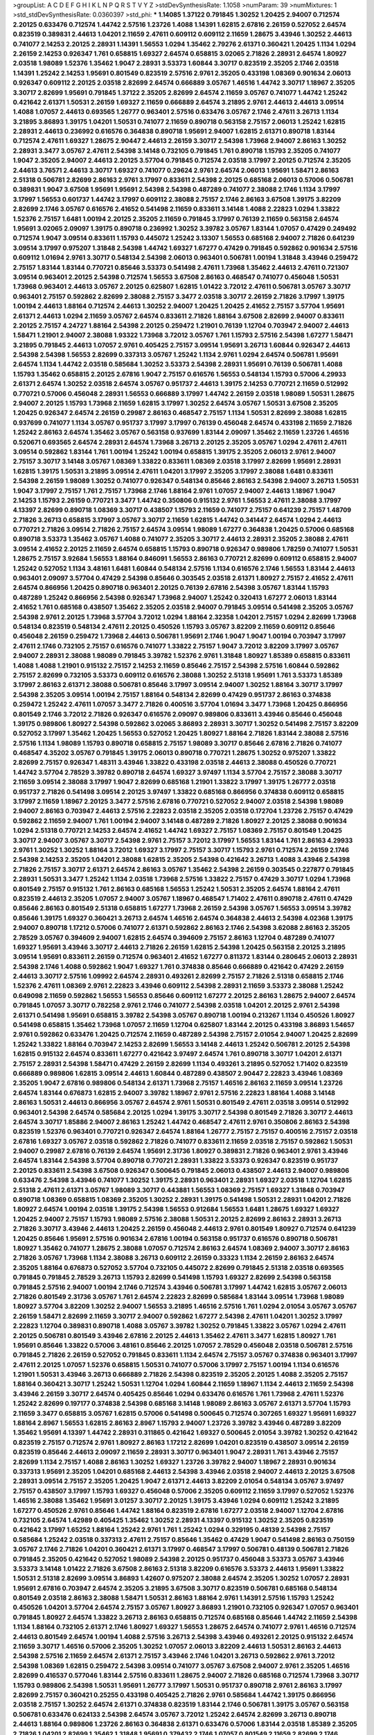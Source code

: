 >groupList:
A C D E F G H I K L
N P Q R S T V Y Z 
>stdDevSynthesisRate:
1.1058 
>numParam:
39
>numMixtures:
1
>std_stdDevSynthesisRate:
0.0360397
>std_phi:
***
1.14085 1.37122 0.791845 1.30252 1.20425 2.94007 0.712574 2.20125 0.633476 0.712574
1.44742 2.57516 1.23726 1.4088 1.14391 1.62815 2.67816 2.26159 0.527052 2.64574
0.823519 0.389831 2.44613 1.04201 2.11659 2.47611 0.609112 0.609112 2.11659 1.28675
3.43946 1.30252 2.44613 0.741077 2.14253 2.20125 2.28931 1.14391 1.56553 1.0294
1.35462 2.79276 2.61371 0.360421 1.20425 1.1134 1.0294 2.26159 2.14253 0.926347
1.761 0.658815 1.69327 2.64574 0.658815 3.02065 2.71826 2.28931 2.64574 1.80927
2.03518 1.98089 1.52376 1.35462 1.9047 2.28931 3.53373 1.60844 3.30717 0.823519
2.35205 2.1746 2.03518 1.14391 1.25242 2.14253 1.95691 0.801549 0.823519 2.57516
2.9761 2.35205 0.433198 1.08369 0.901634 2.06013 0.926347 0.609112 2.20125 2.03518
2.82699 2.64574 0.666889 3.05767 1.46516 1.44742 3.30717 1.18967 2.35205 3.30717
2.82699 1.95691 0.791845 1.37122 2.35205 2.82699 2.64574 2.11659 3.05767 0.741077
1.44742 1.25242 0.421642 2.61371 1.50531 2.26159 1.69327 2.11659 0.666889 2.64574
3.21895 2.9761 2.44613 2.44613 3.09514 1.4088 1.07057 2.44613 0.693565 1.26777
0.963401 2.57516 0.633476 3.05767 2.1746 2.47611 3.26713 1.1134 3.21895 3.86893
1.39175 1.04201 1.50531 0.741077 2.11659 0.890718 0.563158 2.75157 2.06013 1.25242
1.62815 2.28931 2.44613 0.236992 0.616576 0.364838 0.890718 1.95691 2.94007 1.62815
2.61371 0.890718 1.83144 0.712574 2.47611 1.69327 1.28675 2.90447 2.44613 2.26159
3.30717 2.54398 1.73968 2.94007 2.86163 1.30252 2.28931 3.3477 3.05767 2.47611
2.54398 3.14148 0.732105 0.791845 1.761 0.890718 1.15793 2.35205 0.741077 1.9047
2.35205 2.94007 2.44613 2.20125 3.57704 0.791845 0.712574 2.03518 3.17997 2.20125
0.712574 2.35205 2.44613 3.76571 2.44613 3.30717 1.69327 0.741077 0.29624 2.9761
2.64574 2.06013 1.95691 1.58471 2.86163 2.51318 0.506781 2.82699 2.86163 2.9761
3.17997 0.833611 2.54398 2.20125 0.685168 2.06013 0.57006 0.506781 0.389831 1.9047
3.67508 1.95691 1.95691 2.54398 2.54398 0.487289 0.741077 2.38088 2.1746 1.1134
3.17997 3.17997 1.56553 0.601737 1.44742 3.17997 0.609112 2.38088 2.75157 2.1746
2.86163 3.67508 1.39175 3.82209 2.82699 2.1746 3.05767 0.616576 2.41652 0.541498
2.11659 0.833611 3.14148 1.4088 2.22823 1.0294 1.33822 1.52376 2.75157 1.6481
1.00194 2.20125 2.35205 2.11659 0.791845 3.17997 0.76139 2.11659 0.563158 2.64574
1.95691 3.02065 2.09097 1.39175 0.890718 0.236992 1.30252 3.39782 3.05767 1.83144
1.07057 0.47429 0.249492 0.712574 1.9047 3.09514 0.833611 1.15793 0.445072 1.25242
3.13307 1.56553 0.685168 2.94007 2.71826 0.641239 3.09514 3.17997 0.975207 1.31848
2.54398 1.44742 1.69327 1.67277 0.47429 0.791845 0.592862 0.901634 2.57516 0.609112
1.01694 2.9761 3.30717 0.548134 2.54398 2.06013 0.963401 0.506781 1.00194 1.31848
3.43946 0.259472 2.75157 1.83144 1.83144 0.770721 0.85646 3.53373 0.541498 2.47611
1.73968 1.35462 2.44613 2.47611 0.721307 3.09514 0.963401 2.20125 2.54398 0.712574
1.56553 3.67508 2.86163 0.468547 0.741077 0.456048 1.50531 1.73968 0.963401 2.44613
3.05767 2.20125 0.625807 1.62815 1.01422 3.72012 2.47611 0.506781 3.05767 3.30717
0.963401 2.75157 0.592862 2.82699 2.38088 2.75157 3.3477 2.03518 3.30717 2.26159
2.71826 3.17997 1.39175 1.00194 2.44613 1.88164 0.712574 2.44613 1.30252 2.94007
1.20425 1.20425 2.41652 2.75157 3.57704 1.95691 2.61371 2.44613 1.0294 2.11659
3.05767 2.64574 0.833611 2.71826 1.88164 3.67508 2.82699 2.94007 0.833611 2.20125
2.75157 4.24727 1.88164 2.54398 2.20125 0.259472 1.21901 0.76139 1.12704 0.703947
2.94007 2.44613 1.58471 1.21901 2.94007 2.38088 1.93322 1.73968 3.72012 3.05767
1.761 1.15793 2.57516 2.54398 1.67277 1.58471 3.21895 0.791845 2.44613 1.07057
2.9761 0.405425 2.75157 3.09514 1.95691 3.26713 1.60844 0.926347 2.44613 2.54398
2.54398 1.56553 2.82699 0.337313 3.05767 1.25242 1.1134 2.9761 1.0294 2.64574
0.506781 1.95691 2.64574 1.1134 1.44742 2.03518 0.585684 1.30252 3.53373 2.54398
2.28931 1.95691 0.76139 0.506781 1.4088 1.15793 1.35462 0.658815 2.20125 2.67816
1.9047 2.75157 0.616576 1.56553 0.548134 1.15793 0.57006 4.29933 2.61371 2.64574
1.30252 2.03518 2.64574 3.05767 0.951737 2.44613 1.39175 2.14253 0.770721 2.11659
0.512992 0.770721 0.57006 0.456048 2.28931 1.56553 0.666889 3.17997 1.44742 2.26159
2.03518 1.98089 1.50531 1.28675 2.94007 2.20125 1.15793 1.73968 2.11659 1.62815
3.17997 1.30252 2.64574 3.05767 1.50531 3.67508 2.35205 1.20425 0.926347 2.64574
2.26159 0.29987 2.86163 0.468547 2.75157 1.1134 1.50531 2.82699 2.38088 1.62815
0.937699 0.741077 1.1134 3.05767 0.951737 3.17997 3.17997 0.76139 0.456048 2.64574
0.433198 2.11659 2.71826 1.25242 2.86163 2.64574 1.35462 3.05767 0.563158 0.937699
1.83144 2.09097 1.35462 2.11659 1.23726 1.46516 0.520671 0.693565 2.64574 2.28931
2.64574 1.73968 3.26713 2.20125 2.35205 3.05767 1.0294 2.47611 2.47611 3.09514
0.592862 1.83144 1.761 1.00194 1.25242 1.00194 0.658815 1.39175 2.35205 2.06013
2.9761 2.94007 2.75157 3.30717 3.14148 3.05767 1.08369 1.33822 0.833611 1.08369
2.03518 3.17997 2.82699 1.95691 2.28931 1.62815 1.39175 1.50531 3.21895 3.09514
2.47611 1.04201 3.17997 2.35205 3.17997 2.38088 1.6481 0.833611 2.54398 2.26159
1.98089 1.30252 0.741077 0.926347 0.548134 0.85646 2.86163 2.54398 2.94007 3.26713
1.50531 1.9047 3.17997 2.75157 1.761 2.75157 1.73968 2.1746 1.88164 2.9761
1.07057 2.94007 2.44613 1.18967 1.9047 2.14253 1.15793 2.26159 0.770721 3.3477
1.44742 0.350806 0.915132 2.9761 1.56553 2.47611 2.38088 3.17997 4.13397 2.82699
0.890718 1.08369 3.30717 0.438507 1.15793 2.11659 0.741077 2.75157 0.641239 2.75157
1.48709 2.71826 3.26713 0.658815 3.17997 3.05767 3.30717 2.11659 1.62815 1.44742
0.341447 2.64574 1.0294 2.44613 0.770721 2.71826 3.09514 2.71826 2.75157 2.64574
3.09514 1.98089 1.67277 0.364838 1.20425 0.57006 0.685168 0.890718 3.53373 1.35462
3.05767 1.4088 0.741077 2.35205 3.30717 2.44613 2.28931 2.35205 2.38088 2.47611
3.09514 2.41652 2.20125 2.11659 2.64574 0.658815 1.15793 0.890718 0.926347 0.989806
1.78259 0.741077 1.50531 1.28675 2.75157 3.92684 1.56553 1.88164 0.846091 1.56553
2.86163 0.770721 2.82699 0.609112 0.658815 2.94007 1.25242 0.527052 1.1134 3.48161
1.6481 1.60844 0.548134 2.57516 1.1134 0.616576 2.1746 1.56553 1.83144 2.44613
0.963401 2.09097 3.57704 0.47429 2.54398 0.85646 0.303545 2.03518 2.61371 1.80927
2.75157 2.41652 2.47611 2.64574 0.866956 1.20425 0.890718 0.963401 2.20125 0.76139
2.67816 2.54398 3.05767 1.83144 1.15793 0.487289 1.25242 0.866956 2.54398 0.926347
1.73968 2.94007 1.25242 0.320413 1.67277 2.06013 1.83144 2.41652 1.761 0.685168
0.438507 1.35462 2.35205 2.03518 2.94007 0.791845 3.09514 0.541498 2.35205 3.05767
2.54398 2.9761 2.20125 1.73968 3.57704 3.72012 1.0294 1.88164 2.32358 1.04201
2.75157 1.0294 2.82699 1.73968 0.548134 0.823519 0.548134 2.47611 2.20125 0.450526
1.15793 3.05767 3.82209 2.11659 0.609112 0.85646 0.456048 2.26159 0.259472 1.73968
2.44613 0.506781 1.95691 2.1746 1.9047 1.9047 1.00194 0.703947 3.17997 2.47611
2.1746 0.732105 2.75157 0.616576 0.741077 1.33822 2.75157 1.9047 3.72012 3.82209
3.17997 3.05767 2.94007 2.28931 2.38088 1.98089 0.791845 3.39782 1.52376 2.9761
1.31848 1.80927 1.85389 0.658815 0.833611 1.4088 1.4088 1.21901 0.915132 2.75157
2.14253 2.11659 0.85646 2.75157 2.54398 2.57516 1.60844 0.592862 2.75157 2.82699
0.732105 3.53373 0.609112 0.616576 2.38088 1.30252 2.51318 1.95691 1.761 3.53373
1.85389 3.17997 2.86163 2.61371 2.38088 0.506781 0.85646 3.17997 3.09514 2.94007
1.30252 1.88164 3.30717 3.17997 2.54398 2.35205 3.09514 1.00194 2.75157 1.88164
0.548134 2.82699 0.47429 0.951737 2.86163 0.374838 0.259472 1.25242 2.47611 1.07057
3.3477 2.71826 0.400516 3.57704 1.01694 3.3477 1.73968 1.20425 0.866956 0.801549
2.1746 3.72012 2.71826 0.926347 0.616576 2.09097 0.989806 0.833611 3.43946 0.85646
0.456048 1.39175 0.989806 1.80927 2.54398 0.592862 3.02065 3.86893 2.28931 3.30717
1.30252 0.541498 2.75157 3.82209 0.527052 3.17997 1.35462 1.20425 1.56553 0.527052
1.20425 1.80927 1.88164 2.71826 1.83144 2.38088 2.57516 2.57516 1.1134 1.98089
1.15793 0.890718 0.658815 2.75157 1.98089 3.30717 0.85646 2.67816 2.71826 0.741077
0.468547 4.35202 3.05767 0.791845 1.39175 2.06013 0.890718 0.770721 1.28675 1.30252
0.975207 1.33822 2.82699 2.75157 0.926347 1.48311 3.43946 1.33822 0.433198 2.03518
2.44613 2.38088 0.450526 0.770721 1.44742 3.57704 2.78529 3.39782 0.890718 2.64574
1.69327 3.97497 1.1134 3.57704 2.75157 2.38088 3.30717 2.11659 3.09514 2.38088
3.17997 1.9047 2.82699 0.685168 1.21901 1.33822 3.17997 1.39175 1.26777 2.03518
0.951737 2.71826 0.541498 3.09514 2.20125 3.97497 1.33822 0.685168 0.866956 0.374838
0.609112 0.658815 3.17997 2.11659 1.18967 2.20125 3.3477 2.57516 2.67816 0.770721
0.527052 2.94007 2.03518 2.54398 1.98089 2.94007 2.86163 0.703947 2.44613 2.57516
2.22823 2.03518 2.35205 2.03518 0.172704 1.23726 2.75157 0.47429 0.592862 2.11659
2.94007 1.761 1.00194 2.94007 3.14148 0.487289 2.71826 1.80927 2.20125 2.38088
0.901634 1.0294 2.51318 0.770721 2.14253 2.64574 2.41652 1.44742 1.69327 2.75157
1.08369 2.75157 0.801549 1.20425 3.30717 2.94007 3.05767 3.30717 2.54398 2.9761
2.75157 3.72012 3.17997 1.56553 1.83144 1.761 2.86163 4.29933 2.9761 1.30252
1.30252 1.88164 3.72012 1.69327 3.17997 2.75157 3.30717 1.15793 2.9761 0.712574
2.26159 2.1746 2.54398 2.14253 2.35205 1.04201 2.38088 1.62815 2.35205 2.54398
0.421642 3.26713 1.4088 3.43946 2.54398 2.71826 2.75157 3.30717 2.61371 2.64574
2.86163 3.05767 1.35462 2.54398 2.26159 0.303545 0.227877 0.791845 2.28931 1.50531
3.3477 1.25242 1.1134 2.03518 1.73968 2.57516 1.33822 2.75157 0.47429 3.30717
1.0294 1.73968 0.801549 2.75157 0.915132 1.761 2.86163 0.685168 1.56553 1.25242
1.50531 2.35205 2.64574 1.88164 2.47611 0.823519 2.44613 2.35205 1.07057 2.94007
3.05767 1.18967 0.468547 1.71402 2.47611 0.890718 2.47611 0.47429 0.85646 2.86163
0.801549 2.51318 0.658815 1.67277 1.73968 2.26159 2.54398 3.05767 1.56553 3.09514
3.39782 0.85646 1.39175 1.69327 0.360421 3.26713 2.64574 1.46516 2.64574 0.364838
2.44613 2.54398 4.02368 1.39175 2.94007 0.890718 1.17212 0.57006 0.741077 2.61371
0.592862 2.86163 2.1746 2.54398 3.62088 2.86163 2.35205 2.78529 3.05767 0.394609
2.94007 1.62815 2.64574 0.394609 2.75157 2.86163 1.12704 0.487289 0.741077 1.69327
1.95691 3.43946 3.30717 2.44613 2.71826 2.26159 1.62815 2.54398 1.20425 0.563158
2.20125 3.21895 3.09514 1.95691 0.833611 2.26159 0.712574 0.963401 2.41652 1.67277
0.811372 1.83144 0.280645 2.06013 2.28931 2.54398 2.1746 1.4088 0.592862 1.9047
1.69327 1.761 0.374838 0.85646 0.666889 0.421642 0.47429 2.26159 2.44613 3.30717
2.57516 1.09992 2.64574 2.28931 0.493261 2.82699 2.75157 2.71826 2.51318 0.658815
2.1746 1.52376 2.47611 1.08369 2.9761 2.22823 3.43946 0.609112 2.54398 2.28931
2.11659 3.53373 2.38088 1.25242 0.649098 2.11659 0.592862 1.56553 1.56553 0.85646
0.609112 1.67277 2.20125 2.86163 1.28675 2.94007 2.64574 0.791845 1.07057 3.30717
0.782258 2.9761 2.1746 0.741077 2.54398 2.03518 1.04201 2.20125 2.9761 2.54398
2.61371 0.541498 1.95691 0.658815 3.39782 2.54398 3.05767 0.890718 1.00194 0.213267
1.1134 0.450526 1.80927 0.541498 0.658815 1.35462 1.73968 1.07057 2.11659 1.12704
0.625807 1.83144 2.20125 0.433198 3.86893 1.54657 2.9761 0.592862 0.633476 1.20425
0.712574 2.11659 0.487289 2.54398 2.75157 2.01054 2.94007 1.20425 2.82699 1.25242
1.33822 1.88164 0.703947 2.14253 2.82699 1.56553 3.14148 2.44613 1.25242 0.506781
2.20125 2.54398 1.62815 0.915132 2.64574 0.833611 1.67277 0.421642 3.97497 2.64574
1.761 0.890718 3.30717 1.04201 2.61371 2.75157 2.28931 2.54398 1.58471 0.47429
2.26159 2.82699 1.1134 0.493261 3.21895 0.527052 1.71402 0.823519 0.666889 0.989806
1.62815 3.09514 2.44613 1.60844 0.487289 0.438507 2.90447 2.22823 3.43946 1.08369
2.35205 1.9047 2.67816 0.989806 0.548134 2.61371 1.73968 2.75157 1.46516 2.86163
2.11659 3.09514 1.23726 2.64574 1.83144 0.676873 1.62815 2.94007 3.39782 1.18967
2.9761 2.57516 2.22823 1.88164 1.4088 3.14148 2.86163 1.50531 2.44613 0.866956
3.05767 2.64574 2.9761 1.50531 0.801549 2.47611 2.03518 3.09514 0.512992 0.963401
2.54398 2.64574 0.585684 2.20125 1.0294 1.39175 3.30717 2.54398 0.801549 2.71826
3.30717 2.44613 2.64574 3.30717 1.85886 2.94007 2.86163 1.25242 1.44742 0.468547
2.47611 2.9761 0.350806 2.86163 2.54398 0.823519 1.52376 0.963401 0.770721 0.926347
2.64574 1.88164 1.26777 2.75157 2.75157 0.400516 2.75157 2.03518 2.67816 1.69327
3.05767 2.03518 0.592862 2.71826 0.741077 0.833611 2.11659 2.03518 2.75157 0.592862
1.50531 2.94007 0.29987 2.67816 0.76139 2.64574 1.95691 2.31736 1.80927 0.389831
2.71826 0.963401 2.9761 3.43946 2.64574 1.83144 2.54398 3.57704 0.890718 0.770721
2.28931 1.33822 3.53373 0.926347 0.823519 0.951737 2.20125 0.833611 2.54398 3.67508
0.926347 0.500645 0.791845 2.06013 0.438507 2.44613 2.94007 0.989806 0.633476 2.54398
3.43946 0.741077 1.30252 1.39175 2.28931 0.963401 2.28931 1.69327 2.03518 1.12704
1.62815 2.51318 2.47611 2.61371 3.05767 1.98089 3.30717 0.443881 1.56553 1.08369
2.75157 1.69327 1.31848 0.703947 0.890718 1.08369 0.658815 1.08369 2.35205 1.30252
2.28931 1.39175 0.541498 1.50531 2.28931 1.04201 2.71826 1.80927 2.64574 1.00194
2.03518 1.39175 2.54398 1.56553 0.912684 1.56553 1.6481 1.28675 1.69327 1.69327
1.20425 2.94007 2.75157 1.15793 1.98089 2.57516 2.38088 1.50531 2.20125 2.82699
2.86163 2.28931 3.26713 2.71826 3.30717 3.43946 2.44613 1.20425 2.26159 0.456048
2.44613 2.9761 0.801549 1.80927 0.712574 0.641239 1.20425 0.85646 1.95691 2.57516
0.901634 2.67816 1.00194 0.563158 0.951737 0.616576 0.890718 0.506781 1.80927 1.35462
0.741077 1.28675 2.38088 1.07057 0.712574 2.86163 2.64574 1.08369 2.94007 3.30717
2.86163 2.71826 3.05767 1.73968 1.1134 2.38088 3.26713 0.609112 2.26159 0.33323
1.1134 2.26159 2.86163 2.64574 2.35205 1.88164 0.676873 0.527052 3.57704 0.732105
0.445072 2.82699 0.791845 2.51318 2.03518 0.693565 0.791845 0.791845 2.78529 3.26713
1.15793 2.82699 0.541498 1.15793 1.69327 2.82699 2.54398 0.563158 0.791845 2.57516
2.94007 1.00194 2.1746 0.712574 3.43946 0.506781 3.17997 1.44742 1.62815 3.05767
2.06013 2.71826 0.801549 2.31736 3.05767 1.761 2.64574 2.22823 2.82699 0.585684
1.83144 3.09514 1.73968 1.98089 1.80927 3.57704 3.82209 1.30252 2.94007 1.56553
3.21895 1.46516 2.57516 1.761 1.0294 2.01054 3.05767 3.05767 2.26159 1.58471
2.82699 2.11659 3.30717 2.94007 0.592862 1.67277 2.54398 2.47611 1.04201 1.30252
3.17997 2.22823 1.12704 0.389831 0.890718 1.4088 3.05767 3.39782 1.30252 0.791845
1.33822 3.05767 1.0294 2.47611 2.20125 0.506781 0.801549 3.43946 2.67816 2.20125
2.44613 1.35462 2.47611 3.3477 1.62815 1.80927 1.761 1.95691 0.85646 1.33822
0.57006 3.48161 0.85646 2.20125 1.07057 2.78529 0.456048 2.03518 0.506781 2.57516
0.791845 2.71826 2.26159 0.527052 0.791845 0.833611 1.1134 2.64574 2.75157 3.05767
0.374838 0.963401 3.17997 2.47611 2.20125 1.07057 1.52376 0.658815 1.50531 0.741077
0.57006 3.17997 2.75157 1.00194 1.1134 0.616576 1.21901 1.50531 3.43946 3.26713
0.666889 2.71826 2.54398 0.823519 2.35205 2.20125 1.4088 2.35205 2.75157 1.88164
0.360421 3.30717 1.25242 1.50531 1.12704 1.0294 1.60844 2.11659 1.18967 1.1134
2.44613 2.11659 2.54398 3.43946 2.26159 3.30717 2.64574 0.405425 0.85646 1.0294
0.633476 0.616576 1.761 1.73968 2.47611 1.52376 1.25242 2.82699 0.197177 0.374838
2.54398 0.685168 3.14148 1.98089 2.86163 3.05767 2.61371 3.57704 1.15793 2.11659
3.3477 0.658815 3.05767 1.62815 0.57006 0.541498 0.500645 0.712574 0.307265 1.69327
1.95691 1.69327 1.88164 2.8967 1.56553 1.62815 2.86163 2.8967 1.15793 2.94007
1.23726 3.39782 3.43946 0.487289 3.82209 1.35462 1.95691 4.13397 1.44742 2.28931
0.311865 0.421642 1.69327 0.500645 2.01054 3.39782 1.30252 0.421642 0.823519 2.75157
0.712574 2.9761 1.80927 2.86163 1.17212 2.82699 1.04201 0.823519 0.438507 3.09514
2.26159 0.823519 0.85646 2.44613 2.09097 2.11659 2.28931 3.30717 0.963401 1.9047
2.28931 1.761 3.43946 2.75157 2.82699 1.1134 2.75157 1.4088 2.86163 1.30252
1.69327 1.23726 3.39782 2.94007 1.18967 2.28931 0.901634 0.337313 1.95691 2.35205
1.04201 0.685168 2.44613 2.54398 3.43946 2.03518 2.94007 2.44613 2.20125 3.67508
2.28931 3.09514 2.75157 2.35205 1.20425 1.9047 2.61371 2.44613 3.82209 2.01054
0.548134 3.05767 3.97497 2.75157 0.438507 3.17997 1.15793 1.69327 0.456048 0.57006
2.35205 0.609112 2.11659 3.17997 0.527052 1.52376 1.46516 2.38088 1.35462 1.95691
3.01257 3.30717 2.20125 1.39175 3.43946 1.0294 0.609112 1.25242 3.21895 1.67277
0.450526 2.9761 0.85646 1.44742 1.88164 0.823519 2.67816 1.67277 2.03518 2.94007
1.12704 2.67816 0.732105 2.64574 1.42989 0.405425 1.35462 1.30252 2.28931 4.13397
0.915132 1.30252 2.35205 0.823519 0.421642 3.17997 1.65252 1.88164 1.25242 2.9761
1.761 1.25242 1.0294 0.329195 0.48139 2.54398 2.75157 0.585684 1.25242 2.03518
0.337313 2.47611 2.75157 0.85646 1.35462 0.47429 1.9047 0.541498 2.86163 0.750159
3.05767 2.1746 2.71826 1.04201 0.360421 2.61371 3.17997 0.468547 3.17997 0.506781
0.48139 0.506781 2.71826 0.791845 2.35205 0.421642 0.527052 1.98089 2.54398 2.20125
0.951737 0.456048 3.53373 3.05767 3.43946 3.53373 3.14148 1.01422 2.71826 3.67508
2.86163 2.51318 3.82209 0.616576 3.53373 2.44613 1.95691 1.33822 1.50531 2.51318
2.82699 3.09514 3.86893 1.42607 0.975207 2.38088 2.64574 2.35205 1.30252 1.07057
2.28931 1.95691 2.67816 0.703947 2.64574 2.35205 3.21895 3.67508 3.30717 0.823519
0.506781 0.685168 0.548134 0.801549 2.03518 2.86163 2.38088 1.58471 1.50531 2.86163
1.88164 2.9761 1.14391 2.57516 1.15793 1.25242 0.450526 1.04201 3.57704 2.64574
2.75157 3.05767 1.80927 3.86893 1.21901 0.732105 0.926347 1.07057 0.963401 0.791845
1.80927 2.64574 1.33822 3.26713 2.86163 0.658815 0.712574 0.685168 0.85646 1.44742
2.11659 2.54398 1.1134 1.88164 0.732105 2.61371 2.1746 1.80927 1.69327 1.56553
1.28675 2.64574 0.741077 2.9761 1.46516 0.712574 2.44613 0.801549 2.64574 1.00194
1.4088 2.57516 3.26713 2.54398 3.43946 0.493261 2.20125 0.915132 2.64574 2.11659
3.30717 1.46516 0.57006 2.35205 1.30252 1.07057 2.06013 3.82209 2.44613 1.50531
2.86163 2.44613 2.54398 2.57516 2.11659 2.64574 2.61371 2.75157 3.43946 2.1746
1.04201 3.26713 0.592862 2.9761 3.72012 2.54398 1.08369 1.62815 0.259472 2.54398
3.09514 0.741077 3.05767 3.67508 2.94007 2.9761 2.35205 1.46516 2.82699 0.416537
0.577046 1.83144 2.57516 0.833611 1.28675 2.94007 2.71826 0.685168 0.712574 1.73968
3.30717 1.15793 0.989806 2.54398 1.50531 1.95691 1.26777 3.17997 1.50531 0.951737
0.890718 2.9761 2.86163 3.17997 2.82699 2.75157 0.360421 0.25255 0.433198 0.405425
2.71826 2.9761 0.585684 1.44742 1.39175 0.866956 2.03518 2.75157 1.30252 2.64574
2.61371 0.374838 0.823519 1.83144 2.1746 0.506781 1.39175 3.05767 0.563158 0.506781
0.633476 0.624133 2.54398 2.64574 3.05767 3.72012 1.25242 2.64574 2.82699 3.26713
0.890718 2.44613 1.88164 0.989806 1.23726 2.86163 0.364838 2.61371 0.633476 0.57006
1.83144 2.03518 1.85389 2.35205 2.71826 1.04201 2.82699 1.35462 1.31848 1.95691
0.379432 2.1746 1.07057 0.801549 2.11659 2.82699 2.1746 0.468547 0.328315 0.963401
1.95691 2.71826 2.28931 2.20125 2.28931 1.30252 2.20125 0.548134 0.350806 0.577046
2.54398 2.9761 0.506781 1.15793 0.989806 2.1746 0.963401 1.71402 0.633476 2.51318
1.46516 0.592862 1.80927 0.506781 0.801549 2.44613 2.71826 2.75157 1.07057 1.69327
0.405425 2.94007 0.721307 3.86893 0.625807 3.01257 2.54398 2.54398 2.26159 0.823519
0.890718 1.15793 1.30252 2.86163 2.86163 0.732105 3.21895 0.633476 2.61371 1.69327
0.85646 0.890718 0.801549 3.02065 2.82699 1.83144 2.86163 3.21895 1.98089 0.843827
1.6481 1.20425 3.17997 0.813549 1.50531 1.07057 0.421642 1.07057 1.62815 1.20425
0.823519 2.75157 1.85389 3.26713 1.62815 1.15793 2.26159 3.26713 3.97497 2.9761
0.658815 2.75157 1.0294 2.61371 2.28931 0.951737 0.926347 2.86163 1.44742 3.05767
3.39782 1.20425 1.0294 2.64574 2.38088 1.0294 2.1746 2.82699 4.29933 1.20425
0.658815 2.11659 2.82699 1.20425 2.26159 1.39175 3.39782 1.08369 2.64574 1.12704
0.468547 1.20425 1.56553 2.44613 2.03518 2.82699 1.73968 2.35205 1.1134 1.15793
2.64574 1.52376 2.26159 2.35205 1.1134 0.601737 0.33323 2.82699 0.811372 4.13397
3.3477 2.54398 2.03518 2.75157 2.20125 1.761 1.25242 3.05767 2.11659 0.609112
0.989806 4.13397 2.1746 1.15793 1.15793 0.364838 1.60844 1.4088 0.721307 3.09514
0.585684 1.67277 1.50531 1.4088 2.54398 2.20125 2.86163 0.866956 0.548134 0.456048
2.20125 2.38088 2.44613 1.33822 1.80927 1.88164 2.03518 2.20125 0.712574 0.421642
2.90447 2.75157 3.39782 3.43946 0.85646 2.64574 2.75157 1.30252 0.915132 2.64574
0.85646 3.17997 2.86163 2.50646 1.54657 0.641239 1.1134 2.86163 0.963401 0.823519
2.75157 0.901634 1.44742 0.770721 1.20425 1.1134 2.14828 1.54657 2.47611 1.39175
2.44613 0.801549 0.85646 3.05767 1.44742 2.26159 2.20125 2.03518 1.33822 2.54398
1.95691 3.09514 2.64574 1.50531 0.641239 1.14391 1.1134 2.82699 1.80927 3.57704
4.13397 0.47429 0.685168 2.54398 1.1134 2.54398 3.05767 0.975207 0.360421 2.64574
1.80927 2.28931 1.08369 0.487289 2.64574 1.9047 2.9761 2.44613 1.00194 1.30252
2.64574 1.9047 0.76139 3.05767 1.44742 2.44613 2.44613 1.15793 0.703947 2.57516
0.3703 2.82699 2.67816 0.823519 1.20425 0.951737 2.58206 2.35205 1.25242 2.35205
1.62815 1.35462 1.69327 0.732105 0.989806 1.88164 2.06013 2.03518 1.44742 0.456048
1.07057 2.11659 1.26777 1.20425 2.06013 2.26159 0.915132 2.38088 2.54398 1.30252
2.20125 2.9761 2.86163 0.249492 1.73968 2.86163 3.43946 0.732105 3.57704 1.67277
1.83144 0.512992 2.06013 2.54398 1.761 0.658815 1.00194 0.592862 0.533511 2.9761
0.405425 2.9761 0.732105 1.35462 2.94007 0.641239 0.592862 1.39175 1.39175 2.03518
0.389831 0.685168 2.11659 1.69327 1.15793 1.761 0.468547 0.926347 3.53373 1.28675
1.88164 0.890718 0.951737 2.35205 2.51318 3.72012 2.64574 1.60844 1.761 1.56553
1.33822 0.506781 1.39175 3.05767 2.26159 1.17212 2.44613 2.75157 2.35205 3.17997
3.53373 3.17997 0.405425 2.82699 0.221798 3.05767 0.548134 1.33822 1.80927 1.4088
0.207577 3.57704 2.90447 0.416537 1.1134 2.44613 0.592862 0.741077 1.44742 3.57704
3.57704 0.563158 0.741077 2.86163 2.11659 0.801549 3.05767 2.94007 1.95691 2.44613
0.389831 1.50531 2.11659 0.866956 2.75157 3.09514 1.46516 2.64574 3.17997 1.08369
0.48139 2.28931 2.44613 1.50531 0.493261 2.75157 0.394609 3.53373 0.337313 0.259472
0.32434 2.35205 0.493261 3.43946 0.493261 3.39782 2.9761 0.741077 3.43946 1.73968
1.58471 2.1746 3.09514 0.926347 3.57704 0.658815 1.15793 2.86163 1.78259 0.616576
1.12704 2.11659 2.86163 3.39782 0.770721 2.71826 2.94007 3.05767 2.22823 1.1134
1.17212 1.83144 2.35205 1.09992 0.833611 1.88164 2.9761 0.823519 1.04201 1.1134
1.95691 1.69327 3.05767 3.09514 3.17997 0.456048 2.82699 1.761 3.17997 3.09514
0.633476 3.30717 0.732105 1.6481 1.04201 1.50531 1.4088 1.25242 2.82699 2.64574
2.44613 3.17997 1.15793 2.47611 1.62815 1.23726 2.75157 3.17997 3.09514 1.56553
1.30252 0.541498 1.50531 2.64574 0.410393 2.82699 2.94007 2.54398 0.288337 1.69327
2.64574 0.685168 0.989806 0.791845 2.9761 3.17997 3.17997 1.83144 3.97497 1.25242
2.38088 2.26159 1.67277 1.39175 0.801549 1.52376 3.09514 1.95691 1.44742 0.721307
1.73968 0.732105 0.770721 2.86163 2.44613 0.592862 0.712574 2.31736 1.98089 2.38088
2.23421 2.54398 1.25242 1.20425 2.54398 2.75157 1.25242 3.17997 2.38088 2.94007
1.88164 1.30252 1.39175 3.53373 2.86163 3.17997 3.67508 2.54398 2.67816 1.761
2.11659 2.9761 1.98089 1.88164 2.20125 1.73968 1.80927 1.20425 0.337313 2.35205
2.94007 2.64574 3.17997 1.39175 1.4088 0.548134 2.9761 2.9761 1.1134 3.21895
0.658815 0.207577 1.88164 1.58471 0.926347 2.38088 2.44613 2.78529 0.277247 0.801549
0.438507 2.38088 2.75157 2.28931 2.1746 1.69327 2.86163 1.56553 1.28675 3.09514
2.61371 2.61371 1.4088 1.80927 0.963401 2.94007 2.11659 2.86163 2.54398 3.48161
1.56553 2.64574 2.9761 1.07057 2.71826 1.56553 0.438507 1.80927 2.54398 1.67277
3.05767 2.64574 1.48709 1.4088 1.78259 3.05767 2.47611 0.29187 0.732105 2.35205
0.866956 0.741077 2.38088 2.75157 1.88164 0.592862 3.57704 0.712574 2.82699 1.98089
0.963401 1.00194 2.38088 2.35205 1.44742 0.609112 0.791845 2.94007 0.801549 1.35462
0.512992 2.54398 0.685168 1.44742 0.563158 2.75157 0.879934 3.17997 0.456048 1.35462
0.989806 2.86163 3.57704 2.38088 1.46516 0.405425 0.915132 1.12704 1.6481 3.67508
0.242836 0.963401 2.71826 3.05767 2.54398 1.31848 3.05767 2.64574 2.47611 3.05767
1.35462 2.47611 0.405425 0.685168 1.46516 0.421642 1.20425 1.73968 3.53373 2.11659
0.374838 1.0294 1.44742 1.00194 2.26159 1.15793 0.585684 3.17997 1.9047 3.26713
0.456048 1.1134 0.438507 3.43946 3.43946 0.57006 0.337313 1.08369 1.04201 0.750159
0.493261 1.15793 2.54398 0.801549 1.00194 0.901634 2.94007 2.1746 0.527052 1.12704
1.62815 0.548134 2.9761 0.337313 2.75157 2.86163 0.963401 0.616576 2.44613 0.328315
2.90447 2.11659 1.95691 1.12704 1.761 0.548134 0.405425 1.17212 2.35205 0.468547
2.35205 3.39782 0.823519 2.44613 0.350806 1.69327 1.08369 2.03518 1.62815 0.732105
2.38088 3.39782 0.879934 2.26159 2.64574 3.21895 0.487289 2.54398 2.8967 1.50531
2.26159 2.54398 0.527052 0.926347 0.438507 1.83144 1.4088 1.50531 0.712574 3.05767
2.86163 0.633476 0.487289 1.22228 1.4088 1.30252 1.44742 4.13397 2.54398 2.9761
0.438507 2.51318 1.35462 2.38088 3.53373 3.17997 2.41652 2.20125 2.86163 3.39782
2.03518 1.58471 1.761 1.9047 1.33822 2.86163 2.64574 0.666889 2.38088 1.80927
0.609112 0.421642 0.616576 0.47429 2.47611 2.57516 0.676873 2.03518 1.98089 0.975207
0.76139 1.69327 1.73968 2.11659 1.69327 1.15793 2.71826 1.60844 0.32434 0.221798
2.51318 1.62815 3.26713 3.43946 3.30717 1.69327 2.75157 3.05767 2.20125 1.761
1.44742 1.78259 0.416537 0.963401 0.633476 2.54398 2.75157 2.09097 0.975207 3.05767
2.9761 3.05767 1.80927 0.609112 2.64574 2.01054 1.12704 3.30717 0.76139 0.770721
2.82699 3.17997 1.95691 1.9047 1.62815 0.578593 0.85646 2.54398 2.20125 2.11659
1.25242 3.05767 1.15793 1.56553 1.04201 3.26713 2.28931 0.585684 2.20125 2.82699
1.58471 2.03518 1.33822 2.78529 2.47611 2.20125 3.43946 1.6481 0.989806 2.09097
1.46516 3.05767 3.57704 2.22823 2.28931 2.8967 1.00194 1.4088 0.890718 3.09514
0.32434 0.493261 0.685168 1.6481 2.9761 2.1746 1.50531 2.61371 2.38088 0.541498
2.54398 2.86163 0.85646 1.761 3.05767 2.20125 2.86163 3.26713 2.44613 2.47611
1.95691 2.11659 1.98089 3.17997 1.25242 1.46516 1.69327 1.6481 2.54398 2.11659
2.44613 2.9761 2.26159 2.35205 2.9761 3.05767 2.82699 3.09514 2.82699 3.30717
2.20125 3.14148 2.82699 2.86163 0.937699 1.26777 2.47611 1.17212 0.405425 2.9761
2.26159 0.337313 0.823519 0.791845 1.69327 3.53373 1.9047 2.20125 2.75157 1.30252
2.82699 0.527052 3.05767 2.57516 0.641239 2.20125 0.385112 1.85389 1.88164 2.64574
0.926347 2.44613 1.73968 1.44742 0.85646 0.450526 3.43946 2.75157 2.06013 1.761
2.44613 3.17997 2.9761 2.28931 2.82699 2.06013 2.61371 1.46516 2.75157 0.641239
1.15793 1.88164 0.493261 2.38088 1.83144 1.08369 2.03518 0.512992 1.00194 2.35205
1.62815 1.17212 3.05767 1.6481 0.616576 1.50531 1.04201 2.44613 2.44613 1.95691
2.54398 2.11659 2.28931 3.17997 0.548134 1.00194 2.35205 0.456048 0.791845 0.732105
0.374838 1.44742 1.30252 1.56553 2.64574 0.468547 0.500645 2.44613 1.44742 2.86163
2.86163 1.50531 3.05767 1.761 3.14148 2.09097 1.761 1.04201 2.64574 0.658815
2.57516 0.866956 2.22823 3.3477 3.30717 2.35205 2.64574 3.97497 0.374838 1.95691
2.20125 2.64574 2.1746 1.00194 1.1134 1.67277 2.38088 0.506781 0.666889 2.64574
2.20125 0.277247 1.52376 0.548134 2.26159 2.11659 1.30252 0.658815 1.85886 3.17997
1.0294 3.30717 1.62815 1.88164 1.46516 2.54398 1.83144 1.73968 2.28931 2.44613
2.54398 2.28931 0.770721 2.94007 1.761 2.86163 1.761 0.823519 0.750159 0.712574
3.05767 2.20125 1.44742 0.963401 3.39782 0.741077 0.801549 3.17997 0.85646 0.823519
2.71826 1.28675 0.563158 3.17997 2.44613 3.09514 0.951737 2.82699 0.269851 2.54398
2.03518 3.05767 0.926347 2.09097 2.35205 3.26713 2.54398 1.20425 1.30252 1.58471
3.53373 1.30252 2.54398 2.28931 1.4088 2.86163 1.30252 0.29624 2.61371 2.09097
1.58471 1.93322 0.823519 0.48139 1.88164 2.35205 1.58471 1.07057 1.0294 2.06013
1.00194 1.35462 1.95691 0.57006 2.28931 2.44613 3.26713 3.05767 2.54398 1.62815
2.54398 1.85389 1.9047 2.03518 0.548134 0.85646 0.915132 2.26159 2.82699 0.337313
0.963401 3.30717 0.320413 2.11659 2.44613 2.54398 1.30252 2.54398 1.83144 0.915132
3.21895 0.456048 0.548134 2.94007 1.25242 2.35205 2.44613 2.71826 1.761 2.08537
1.39175 2.64574 1.62815 1.46516 3.05767 1.15793 4.13397 1.4088 0.633476 2.64574
1.50531 2.64574 2.64574 3.43946 2.38088 2.64574 1.04201 0.915132 0.29987 1.9047
1.35462 3.05767 2.20125 0.548134 0.405425 2.75157 2.14253 1.69327 0.303545 0.311865
1.62815 0.750159 0.989806 2.54398 2.03518 1.69327 3.30717 0.468547 0.915132 2.79276
2.38088 2.35205 2.26159 2.20125 0.963401 0.493261 1.88164 1.88164 1.15793 0.685168
1.88164 0.527052 3.43946 0.85646 2.44613 0.963401 0.770721 3.57704 2.54398 0.732105
3.57704 1.56553 0.57006 2.82699 0.609112 2.44613 2.86163 1.52376 2.51318 2.38088
2.06013 2.09097 2.64574 3.09514 0.926347 2.01054 2.35205 2.86163 2.26159 0.346559
1.761 1.07057 1.95691 0.658815 1.58471 1.56553 1.20425 1.9047 0.527052 1.23726
2.71826 2.03518 3.17997 2.54398 0.609112 0.585684 0.926347 1.83144 2.64574 2.94007
3.05767 2.1746 1.83144 2.86163 2.47611 3.17997 3.72012 3.67508 2.78529 2.44613
1.39175 1.0294 2.94007 2.9761 3.09514 1.78259 2.26159 1.25242 0.506781 1.71402
1.62815 1.20425 2.35205 2.44613 0.585684 2.54398 0.85646 2.94007 3.86893 3.09514
2.75157 0.374838 2.20125 3.43946 2.28931 0.311865 0.389831 2.11659 1.95691 1.33822
1.15793 1.4088 0.468547 0.450526 1.39175 2.75157 2.64574 2.47611 0.712574 2.71826
4.02368 1.69327 1.08369 1.69327 2.38088 2.03518 2.9761 1.39175 2.38088 3.30717
2.1746 1.0294 0.685168 2.47611 2.64574 2.47611 2.64574 3.17997 2.09097 0.963401
2.1746 2.38088 0.989806 1.50531 2.44613 3.09514 1.58471 2.26159 3.09514 0.989806
0.85646 2.47611 1.95691 0.770721 3.21895 0.433198 2.38088 1.21901 2.1746 3.30717
1.73968 1.1134 2.44613 1.12704 1.15793 1.1134 3.05767 3.21895 0.685168 0.685168
1.62815 3.53373 0.585684 0.487289 1.56553 2.64574 3.39782 3.30717 1.37122 1.23726
1.44742 2.86163 1.50531 1.80927 0.421642 1.95691 2.64574 3.53373 2.35205 3.17997
3.30717 2.64574 2.75157 2.75157 0.592862 1.07057 1.39175 2.57516 1.83144 3.05767
0.732105 1.69327 0.866956 1.35462 0.791845 1.18967 2.61371 0.585684 0.506781 3.53373
1.85886 2.75157 2.11659 1.30252 2.20125 0.350806 1.25242 0.989806 3.05767 0.658815
2.75157 0.76139 0.548134 0.55634 0.641239 2.71826 1.52376 1.88164 0.685168 3.53373
0.527052 2.57516 3.09514 2.11659 0.721307 0.741077 1.88164 2.94007 0.527052 3.43946
1.00194 2.82699 1.69327 1.04201 1.83144 1.15793 3.57704 1.9047 2.9761 2.75157
2.28931 1.4088 0.741077 1.69327 1.67277 3.53373 1.46516 2.28931 2.57516 1.18967
2.86163 2.94007 3.17997 1.69327 2.54398 3.05767 1.80927 0.801549 0.487289 2.11659
2.47611 2.64574 1.60844 0.269851 0.405425 3.14148 1.25242 2.71826 2.03518 0.527052
2.11659 3.05767 1.761 2.44613 2.35205 2.11659 0.379432 1.50531 0.866956 2.35205
1.69327 1.23726 0.989806 1.20425 0.666889 2.75157 1.00194 1.07057 1.04201 0.609112
0.712574 0.989806 0.379432 2.44613 0.703947 2.22823 2.86163 2.44613 2.35205 3.30717
0.609112 0.989806 1.80927 1.56553 0.592862 0.616576 2.78529 2.64574 3.30717 0.592862
0.548134 1.15793 1.88164 1.95691 2.20125 2.35205 3.72012 3.02065 3.17997 0.712574
2.64574 2.86163 3.14148 1.69327 2.75157 0.890718 2.51318 2.54398 0.277247 1.23726
2.20125 1.30252 0.85646 1.88164 1.35462 0.493261 0.76139 3.43946 0.890718 0.666889
2.57516 2.82699 1.62815 2.61371 1.73968 2.47611 1.67277 1.4088 1.4088 2.9761
2.44613 0.360421 3.43946 0.456048 3.30717 0.548134 0.527052 1.95691 3.53373 2.28931
3.05767 0.506781 0.277247 0.360421 3.05767 0.85646 0.658815 2.82699 2.47611 1.42989
2.9761 0.337313 3.05767 0.85646 3.30717 2.57516 2.35205 0.879934 1.88164 1.21901
2.35205 0.926347 1.0294 2.54398 2.54398 2.11659 2.35205 1.18967 2.75157 0.433198
1.07057 2.11659 2.71826 0.703947 3.43946 0.823519 0.47429 1.35462 0.791845 3.30717
2.01054 0.901634 1.30252 2.03518 0.926347 2.86163 1.33822 0.592862 2.47611 0.791845
3.17997 0.421642 2.57516 2.20125 2.64574 3.57704 3.09514 2.14253 1.18967 0.554852
2.9761 0.685168 3.3477 2.9761 1.15793 1.25242 2.09097 0.989806 3.26713 2.09097
2.54398 1.98089 2.14253 3.14148 0.506781 2.28931 0.926347 2.82699 1.80927 2.71826
1.23726 1.15793 0.450526 1.28675 2.54398 1.50531 0.770721 3.92684 0.641239 0.541498
1.26777 1.50531 2.57516 3.26713 0.360421 2.9761 1.20425 0.685168 0.456048 1.80927
0.658815 1.56553 0.770721 2.75157 3.39782 2.61371 0.741077 2.44613 0.468547 3.17997
3.57704 3.09514 0.506781 0.890718 3.26713 2.54398 2.44613 1.30252 3.17997 0.541498
0.732105 0.85646 1.54657 2.94007 2.1746 0.926347 1.30252 1.761 1.80927 2.71826
0.438507 1.69327 2.86163 2.28931 0.685168 0.823519 2.71826 1.44742 0.951737 0.866956
0.951737 1.6481 2.01054 3.3477 2.64574 3.05767 0.937699 0.288337 3.05767 1.50531
0.585684 3.14148 1.04201 0.350806 1.44742 3.57704 2.71826 0.346559 1.15793 1.0294
2.86163 1.56553 0.890718 0.194269 2.28931 2.51318 0.364838 2.78529 0.915132 0.989806
3.30717 3.43946 2.9761 2.75157 1.83144 3.05767 2.47611 1.04201 1.83144 1.00194
1.0294 0.76139 0.833611 2.94007 2.03518 0.506781 2.11659 0.85646 2.54398 0.400516
1.9047 2.44613 3.05767 1.20425 1.83144 2.82699 2.71826 1.69327 2.57516 2.64574
1.73968 2.44613 2.75157 3.30717 2.03518 2.03518 0.823519 2.64574 2.94007 0.500645
1.39175 2.09097 2.22823 3.17997 2.44613 2.54398 1.30252 0.741077 0.823519 2.1746
2.64574 2.71826 1.95691 2.54398 0.989806 2.20125 2.35205 2.71826 3.30717 3.09514
2.9761 1.30252 1.761 2.11659 1.07057 0.823519 1.73968 1.1134 2.28931 1.67277
1.95691 2.54398 3.57704 1.30252 1.761 2.54398 2.20125 1.25242 2.67816 2.11659
2.54398 2.75157 2.71826 1.98089 1.25242 1.69327 0.791845 3.57704 4.41717 0.197177
1.80927 2.54398 0.712574 0.592862 3.57704 3.05767 1.56553 1.56553 3.05767 2.75157
1.69327 0.585684 0.823519 2.03518 2.64574 1.83144 2.47611 2.75157 1.35462 0.791845
3.17997 2.1746 0.239896 1.20425 2.86163 1.12704 2.71826 0.57006 1.23726 0.915132
3.05767 0.833611 1.39175 2.9761 1.761 1.6481 0.616576 2.38088 1.42989 3.17997
0.548134 0.801549 2.82699 0.85646 1.95691 0.833611 0.685168 0.57006 2.9761 2.54398
0.303545 1.62815 2.64574 2.82699 2.26159 3.97497 3.17997 0.548134 1.25242 2.75157
0.421642 2.03518 0.801549 2.86163 0.47429 0.379432 0.548134 2.86163 1.46516 1.4088
1.0294 0.879934 1.98089 1.52376 3.17997 3.05767 1.08369 3.86893 2.71826 0.963401
3.39782 2.78529 1.98089 1.83144 2.44613 2.94007 0.563158 2.9761 2.20125 1.88164
2.38088 2.06013 1.35462 0.527052 1.17212 0.641239 0.801549 0.468547 1.761 2.61371
2.1746 0.890718 2.06013 2.20125 2.28931 1.60844 2.44613 2.44613 0.493261 2.54398
2.44613 2.1746 2.44613 1.30252 1.3749 2.57516 2.64574 0.500645 2.94007 1.07057
2.86163 0.989806 0.48139 1.39175 1.4088 2.38088 1.88164 1.4088 0.741077 3.57704
1.33822 3.43946 2.54398 2.47611 3.30717 1.69327 0.633476 2.75157 2.71826 1.9047
3.02065 0.833611 1.92804 2.11659 2.75157 1.35462 2.23421 0.389831 2.38088 1.69327
2.9761 4.13397 3.21895 1.67277 2.35205 1.88164 2.28931 3.30717 3.02065 2.54398
2.26159 2.1746 3.17997 1.07057 2.61371 1.08369 1.37122 3.09514 1.62815 2.94007
0.421642 2.31736 1.73968 1.73968 0.641239 3.53373 1.83144 0.641239 2.86163 0.76139
1.28675 2.75157 1.52376 1.761 2.20125 2.11659 2.28931 1.69327 3.05767 2.47611
1.20425 2.86163 0.563158 2.44613 2.71826 2.94007 3.05767 3.43946 0.374838 2.1746
1.39175 0.901634 0.685168 1.15793 0.350806 0.770721 0.963401 1.14391 2.03518 2.71826
2.28931 3.30717 0.346559 0.421642 0.823519 0.712574 0.512992 1.1134 0.520671 0.633476
0.616576 0.685168 1.52376 2.44613 2.26159 2.44613 2.35205 2.26159 1.28675 2.86163
2.28931 0.609112 0.520671 1.30252 2.61371 2.71826 0.951737 0.29987 1.35462 1.67277
2.38088 1.17212 0.963401 1.0294 0.57006 2.54398 0.741077 1.78259 2.20125 2.28931
2.75157 3.72012 1.12704 2.38088 1.07057 1.80927 2.11659 3.05767 2.35205 0.801549
2.86163 2.11659 2.94007 1.80927 1.00194 0.951737 0.879934 2.57516 2.44613 1.98089
2.82699 2.57516 3.09514 2.67816 0.592862 2.38088 2.1746 3.05767 2.9761 2.9761
1.69327 1.95691 0.438507 0.548134 2.67816 3.57704 3.17997 3.17997 2.20125 2.44613
2.64574 1.92804 1.1134 3.05767 2.20125 2.38088 2.54398 2.75157 1.39175 2.35205
0.741077 2.28931 1.30252 2.86163 3.05767 1.48709 2.35205 2.44613 2.47611 1.80927
3.72012 1.761 3.14148 0.823519 3.39782 3.17997 2.20125 0.85646 3.48161 1.73968
2.35205 2.54398 2.86163 1.62815 2.35205 2.54398 1.98089 1.98089 0.456048 0.533511
1.71402 3.30717 1.50531 1.69327 1.33822 1.95691 2.03518 2.03518 1.20425 1.46516
1.78737 3.05767 0.563158 0.311865 2.20125 1.69327 3.30717 0.379432 2.82699 0.47429
2.71826 1.83144 2.75157 0.47429 0.633476 2.79276 1.4088 2.82699 3.17997 2.14253
1.56553 1.00194 2.64574 1.88164 1.88164 3.14148 1.62815 2.20125 1.95691 0.85646
3.3477 3.05767 2.20125 2.1746 0.658815 0.616576 1.28675 1.50531 1.761 2.94007
1.88164 0.337313 3.53373 0.866956 1.98089 2.20125 3.09514 1.62815 0.462875 1.83144
3.53373 2.44613 2.94007 1.14085 2.82699 2.54398 2.26159 0.29187 2.57516 1.14391
2.75157 0.732105 2.75157 1.761 1.04201 2.35205 3.17997 1.20425 1.95691 1.35462
2.82699 2.1746 3.09514 2.54398 1.00194 1.56553 0.823519 1.9047 2.64574 1.62815
2.1746 2.61371 3.05767 0.712574 2.82699 0.554852 1.761 0.269851 0.29624 1.15793
2.35205 0.866956 2.9761 0.438507 2.14253 1.39175 2.47611 0.658815 2.20125 2.1746
1.23726 1.00194 2.44613 2.38088 2.86163 1.1134 2.86163 2.64574 2.44613 0.963401
2.1746 1.60844 2.9761 1.95691 0.374838 0.32434 1.56553 2.9761 2.64574 0.732105
2.20125 1.761 2.28931 1.1134 3.57704 0.512992 0.585684 0.311865 0.57006 3.14148
0.500645 0.963401 0.592862 2.86163 2.64574 1.20425 2.75157 2.82699 1.1134 2.28931
0.770721 0.311865 2.64574 1.52376 0.32434 1.69327 0.76139 0.801549 2.1746 0.548134
1.62815 2.54398 1.20425 0.563158 1.88164 0.433198 0.57006 3.21895 2.11659 0.890718
1.07057 1.95691 1.44742 1.15793 1.95691 1.15793 1.50531 2.03518 2.14253 3.21895
3.26713 1.05478 2.03518 2.54398 0.426809 0.33323 2.28931 1.95691 0.879934 0.616576
2.57516 3.30717 2.44613 2.86163 2.67816 3.53373 0.405425 1.23726 1.15793 2.86163
2.86163 0.57006 2.03518 0.633476 2.86163 2.68535 2.64574 0.823519 1.28675 0.879934
2.20125 0.633476 2.9761 0.732105 2.44613 0.405425 3.30717 2.64574 1.4088 0.712574
1.69327 2.28931 0.456048 1.52376 0.329195 2.9761 3.17997 2.20125 2.03518 2.90447
2.1746 2.94007 2.90447 1.33822 3.17997 2.44613 1.04201 2.03518 0.685168 2.64574
2.82699 0.685168 3.67508 1.95691 1.23726 1.33822 2.61371 0.732105 1.95691 1.80927
0.833611 2.9761 1.25242 2.9761 1.95691 2.03518 2.71826 0.963401 0.879934 3.05767
3.26713 2.64574 2.28931 2.64574 0.963401 0.468547 0.770721 1.0294 0.360421 0.25633
2.9761 1.18967 3.39782 1.07057 2.75157 3.67508 0.989806 2.86163 3.09514 1.14391
1.95691 2.09097 1.0294 0.823519 2.41652 1.761 1.62815 2.86163 1.58471 2.03518
0.813549 0.641239 1.20425 2.38088 0.379432 2.90447 2.61371 2.11659 3.09514 3.14148
2.44613 2.75157 1.83144 2.64574 2.82699 2.86163 3.57704 2.54398 3.30717 2.38088
1.25242 1.15793 0.975207 1.04201 3.09514 2.54398 2.11659 3.39782 2.03518 1.46516
0.801549 1.20425 1.0294 1.62815 1.52376 0.801549 1.48311 0.676873 1.60844 3.67508
2.47611 3.39782 3.05767 1.69327 3.43946 1.20425 0.641239 0.791845 0.633476 0.791845
0.328315 2.06013 1.48311 2.26159 1.28675 2.82699 2.38088 0.379432 0.658815 1.20425
0.926347 3.48161 0.616576 1.15793 1.07057 3.97497 3.39782 1.25242 2.86163 1.95691
3.05767 1.80927 2.75157 0.563158 1.83144 2.9761 2.03518 2.20125 3.05767 2.09097
2.64574 0.666889 0.527052 1.54657 2.44613 2.9761 0.823519 0.791845 1.95691 2.03518
2.64574 1.9047 2.38088 3.43946 2.54398 2.54398 2.1746 2.26159 0.548134 2.86163
0.76139 0.813549 2.57516 3.05767 2.86163 3.09514 3.05767 2.82699 0.912684 2.82699
1.73968 2.94007 2.94007 1.26777 1.1134 2.82699 0.823519 1.69327 1.69327 0.926347
1.56553 3.17997 2.09097 1.50531 2.54398 2.9761 1.78259 3.09514 0.703947 1.46516
2.54398 1.35462 1.28675 1.44742 1.9047 2.75157 1.69327 2.11659 2.64574 2.75157
0.360421 1.6481 2.35205 2.38088 2.20125 1.9047 0.405425 2.67816 4.13397 0.548134
3.21895 3.82209 0.506781 1.00194 2.28931 0.658815 1.39175 1.69327 0.548134 0.791845
0.676873 1.50531 2.75157 1.88164 0.426809 3.17997 0.249492 1.25242 2.35205 2.94007
2.86163 0.926347 0.548134 2.47611 1.62815 2.9761 3.14148 0.527052 2.26159 2.86163
0.269851 2.78529 2.1746 3.17997 2.94007 0.741077 1.83144 3.30717 2.20125 2.54398
1.20425 2.26159 1.46516 0.937699 1.25242 1.07057 2.57516 0.940214 2.64574 1.92804
1.30252 2.47611 0.823519 0.685168 0.3703 1.9047 2.03518 1.62815 1.12704 3.30717
3.14148 2.57516 3.43946 1.6481 0.890718 1.04201 2.44613 2.75157 2.82699 2.26159
2.54398 1.20425 2.64574 3.17997 0.951737 2.11659 2.64574 0.346559 2.44613 1.1134
1.93322 1.44742 1.44742 3.39782 1.15793 2.44613 0.493261 1.95691 3.57704 1.62815
2.94007 3.14148 3.53373 1.33822 1.30252 0.280645 3.05767 2.26159 2.44613 3.26713
2.11659 1.15793 2.11659 0.57006 0.685168 2.75157 2.54398 0.693565 2.75157 1.44742
0.823519 0.527052 0.801549 1.20425 1.83144 3.43946 0.85646 1.44742 0.801549 1.62815
0.450526 2.64574 1.95691 2.82699 0.592862 2.78529 2.11659 3.30717 1.69327 3.30717
0.823519 3.72012 2.71826 0.47429 2.75157 0.975207 2.48275 0.456048 2.11659 0.563158
2.01054 2.35205 0.801549 3.17997 2.94007 3.53373 2.44613 0.963401 2.75157 3.05767
2.11659 0.890718 2.28931 1.20425 0.416537 2.41652 2.54398 2.86163 0.456048 2.82699
1.95691 0.833611 2.47611 2.1746 1.1134 2.64574 0.890718 2.67816 1.56553 2.14253
3.17997 1.25242 1.30252 1.44742 0.791845 2.03518 3.53373 1.1134 0.487289 1.62815
2.03518 0.389831 3.17997 2.82699 0.866956 2.9761 2.71826 1.39175 2.38088 2.01054
2.67816 2.86163 1.33822 2.94007 1.50531 1.95691 0.389831 2.35205 2.54398 3.82209
3.43946 0.833611 2.75157 0.685168 2.26159 1.35462 2.47611 2.61371 2.28931 0.879934
1.46516 3.30717 3.17997 1.88164 1.46516 1.56553 3.39782 1.15793 2.11659 2.44613
0.685168 0.926347 1.69327 2.38088 1.18967 3.05767 2.44613 1.39175 2.78529 1.88164
0.666889 2.94007 0.29187 1.30252 0.641239 0.374838 2.26159 2.47611 2.75157 0.732105
0.712574 2.64574 3.05767 1.95691 3.57704 2.86163 2.94007 0.926347 0.47429 3.09514
2.20125 2.54398 1.21901 0.791845 1.80927 2.75157 1.33822 0.438507 1.0294 2.20125
3.3477 2.94007 2.86163 2.54398 0.879934 0.438507 2.86163 1.4088 1.88164 1.30252
2.82699 2.1746 2.64574 1.62815 2.82699 3.30717 0.32434 1.50531 2.14253 1.60844
3.05767 2.9761 2.31736 2.86163 2.86163 1.4088 1.56553 0.712574 2.61371 2.11659
2.86163 2.11659 2.03518 2.61371 0.468547 2.78529 0.29987 2.75157 2.44613 1.25242
1.95691 2.06013 2.64574 0.47429 0.311865 0.85646 2.1746 2.11659 1.12704 2.03518
2.61371 1.67277 1.26777 0.633476 1.39175 3.72012 2.20125 1.4088 2.86163 0.421642
2.54398 2.75157 3.48161 1.80927 4.02368 2.82699 3.82209 3.17997 3.21895 3.57704
>categories:
0 0
>mixtureAssignment:
0 0 0 0 0 0 0 0 0 0 0 0 0 0 0 0 0 0 0 0 0 0 0 0 0 0 0 0 0 0 0 0 0 0 0 0 0 0 0 0 0 0 0 0 0 0 0 0 0 0
0 0 0 0 0 0 0 0 0 0 0 0 0 0 0 0 0 0 0 0 0 0 0 0 0 0 0 0 0 0 0 0 0 0 0 0 0 0 0 0 0 0 0 0 0 0 0 0 0 0
0 0 0 0 0 0 0 0 0 0 0 0 0 0 0 0 0 0 0 0 0 0 0 0 0 0 0 0 0 0 0 0 0 0 0 0 0 0 0 0 0 0 0 0 0 0 0 0 0 0
0 0 0 0 0 0 0 0 0 0 0 0 0 0 0 0 0 0 0 0 0 0 0 0 0 0 0 0 0 0 0 0 0 0 0 0 0 0 0 0 0 0 0 0 0 0 0 0 0 0
0 0 0 0 0 0 0 0 0 0 0 0 0 0 0 0 0 0 0 0 0 0 0 0 0 0 0 0 0 0 0 0 0 0 0 0 0 0 0 0 0 0 0 0 0 0 0 0 0 0
0 0 0 0 0 0 0 0 0 0 0 0 0 0 0 0 0 0 0 0 0 0 0 0 0 0 0 0 0 0 0 0 0 0 0 0 0 0 0 0 0 0 0 0 0 0 0 0 0 0
0 0 0 0 0 0 0 0 0 0 0 0 0 0 0 0 0 0 0 0 0 0 0 0 0 0 0 0 0 0 0 0 0 0 0 0 0 0 0 0 0 0 0 0 0 0 0 0 0 0
0 0 0 0 0 0 0 0 0 0 0 0 0 0 0 0 0 0 0 0 0 0 0 0 0 0 0 0 0 0 0 0 0 0 0 0 0 0 0 0 0 0 0 0 0 0 0 0 0 0
0 0 0 0 0 0 0 0 0 0 0 0 0 0 0 0 0 0 0 0 0 0 0 0 0 0 0 0 0 0 0 0 0 0 0 0 0 0 0 0 0 0 0 0 0 0 0 0 0 0
0 0 0 0 0 0 0 0 0 0 0 0 0 0 0 0 0 0 0 0 0 0 0 0 0 0 0 0 0 0 0 0 0 0 0 0 0 0 0 0 0 0 0 0 0 0 0 0 0 0
0 0 0 0 0 0 0 0 0 0 0 0 0 0 0 0 0 0 0 0 0 0 0 0 0 0 0 0 0 0 0 0 0 0 0 0 0 0 0 0 0 0 0 0 0 0 0 0 0 0
0 0 0 0 0 0 0 0 0 0 0 0 0 0 0 0 0 0 0 0 0 0 0 0 0 0 0 0 0 0 0 0 0 0 0 0 0 0 0 0 0 0 0 0 0 0 0 0 0 0
0 0 0 0 0 0 0 0 0 0 0 0 0 0 0 0 0 0 0 0 0 0 0 0 0 0 0 0 0 0 0 0 0 0 0 0 0 0 0 0 0 0 0 0 0 0 0 0 0 0
0 0 0 0 0 0 0 0 0 0 0 0 0 0 0 0 0 0 0 0 0 0 0 0 0 0 0 0 0 0 0 0 0 0 0 0 0 0 0 0 0 0 0 0 0 0 0 0 0 0
0 0 0 0 0 0 0 0 0 0 0 0 0 0 0 0 0 0 0 0 0 0 0 0 0 0 0 0 0 0 0 0 0 0 0 0 0 0 0 0 0 0 0 0 0 0 0 0 0 0
0 0 0 0 0 0 0 0 0 0 0 0 0 0 0 0 0 0 0 0 0 0 0 0 0 0 0 0 0 0 0 0 0 0 0 0 0 0 0 0 0 0 0 0 0 0 0 0 0 0
0 0 0 0 0 0 0 0 0 0 0 0 0 0 0 0 0 0 0 0 0 0 0 0 0 0 0 0 0 0 0 0 0 0 0 0 0 0 0 0 0 0 0 0 0 0 0 0 0 0
0 0 0 0 0 0 0 0 0 0 0 0 0 0 0 0 0 0 0 0 0 0 0 0 0 0 0 0 0 0 0 0 0 0 0 0 0 0 0 0 0 0 0 0 0 0 0 0 0 0
0 0 0 0 0 0 0 0 0 0 0 0 0 0 0 0 0 0 0 0 0 0 0 0 0 0 0 0 0 0 0 0 0 0 0 0 0 0 0 0 0 0 0 0 0 0 0 0 0 0
0 0 0 0 0 0 0 0 0 0 0 0 0 0 0 0 0 0 0 0 0 0 0 0 0 0 0 0 0 0 0 0 0 0 0 0 0 0 0 0 0 0 0 0 0 0 0 0 0 0
0 0 0 0 0 0 0 0 0 0 0 0 0 0 0 0 0 0 0 0 0 0 0 0 0 0 0 0 0 0 0 0 0 0 0 0 0 0 0 0 0 0 0 0 0 0 0 0 0 0
0 0 0 0 0 0 0 0 0 0 0 0 0 0 0 0 0 0 0 0 0 0 0 0 0 0 0 0 0 0 0 0 0 0 0 0 0 0 0 0 0 0 0 0 0 0 0 0 0 0
0 0 0 0 0 0 0 0 0 0 0 0 0 0 0 0 0 0 0 0 0 0 0 0 0 0 0 0 0 0 0 0 0 0 0 0 0 0 0 0 0 0 0 0 0 0 0 0 0 0
0 0 0 0 0 0 0 0 0 0 0 0 0 0 0 0 0 0 0 0 0 0 0 0 0 0 0 0 0 0 0 0 0 0 0 0 0 0 0 0 0 0 0 0 0 0 0 0 0 0
0 0 0 0 0 0 0 0 0 0 0 0 0 0 0 0 0 0 0 0 0 0 0 0 0 0 0 0 0 0 0 0 0 0 0 0 0 0 0 0 0 0 0 0 0 0 0 0 0 0
0 0 0 0 0 0 0 0 0 0 0 0 0 0 0 0 0 0 0 0 0 0 0 0 0 0 0 0 0 0 0 0 0 0 0 0 0 0 0 0 0 0 0 0 0 0 0 0 0 0
0 0 0 0 0 0 0 0 0 0 0 0 0 0 0 0 0 0 0 0 0 0 0 0 0 0 0 0 0 0 0 0 0 0 0 0 0 0 0 0 0 0 0 0 0 0 0 0 0 0
0 0 0 0 0 0 0 0 0 0 0 0 0 0 0 0 0 0 0 0 0 0 0 0 0 0 0 0 0 0 0 0 0 0 0 0 0 0 0 0 0 0 0 0 0 0 0 0 0 0
0 0 0 0 0 0 0 0 0 0 0 0 0 0 0 0 0 0 0 0 0 0 0 0 0 0 0 0 0 0 0 0 0 0 0 0 0 0 0 0 0 0 0 0 0 0 0 0 0 0
0 0 0 0 0 0 0 0 0 0 0 0 0 0 0 0 0 0 0 0 0 0 0 0 0 0 0 0 0 0 0 0 0 0 0 0 0 0 0 0 0 0 0 0 0 0 0 0 0 0
0 0 0 0 0 0 0 0 0 0 0 0 0 0 0 0 0 0 0 0 0 0 0 0 0 0 0 0 0 0 0 0 0 0 0 0 0 0 0 0 0 0 0 0 0 0 0 0 0 0
0 0 0 0 0 0 0 0 0 0 0 0 0 0 0 0 0 0 0 0 0 0 0 0 0 0 0 0 0 0 0 0 0 0 0 0 0 0 0 0 0 0 0 0 0 0 0 0 0 0
0 0 0 0 0 0 0 0 0 0 0 0 0 0 0 0 0 0 0 0 0 0 0 0 0 0 0 0 0 0 0 0 0 0 0 0 0 0 0 0 0 0 0 0 0 0 0 0 0 0
0 0 0 0 0 0 0 0 0 0 0 0 0 0 0 0 0 0 0 0 0 0 0 0 0 0 0 0 0 0 0 0 0 0 0 0 0 0 0 0 0 0 0 0 0 0 0 0 0 0
0 0 0 0 0 0 0 0 0 0 0 0 0 0 0 0 0 0 0 0 0 0 0 0 0 0 0 0 0 0 0 0 0 0 0 0 0 0 0 0 0 0 0 0 0 0 0 0 0 0
0 0 0 0 0 0 0 0 0 0 0 0 0 0 0 0 0 0 0 0 0 0 0 0 0 0 0 0 0 0 0 0 0 0 0 0 0 0 0 0 0 0 0 0 0 0 0 0 0 0
0 0 0 0 0 0 0 0 0 0 0 0 0 0 0 0 0 0 0 0 0 0 0 0 0 0 0 0 0 0 0 0 0 0 0 0 0 0 0 0 0 0 0 0 0 0 0 0 0 0
0 0 0 0 0 0 0 0 0 0 0 0 0 0 0 0 0 0 0 0 0 0 0 0 0 0 0 0 0 0 0 0 0 0 0 0 0 0 0 0 0 0 0 0 0 0 0 0 0 0
0 0 0 0 0 0 0 0 0 0 0 0 0 0 0 0 0 0 0 0 0 0 0 0 0 0 0 0 0 0 0 0 0 0 0 0 0 0 0 0 0 0 0 0 0 0 0 0 0 0
0 0 0 0 0 0 0 0 0 0 0 0 0 0 0 0 0 0 0 0 0 0 0 0 0 0 0 0 0 0 0 0 0 0 0 0 0 0 0 0 0 0 0 0 0 0 0 0 0 0
0 0 0 0 0 0 0 0 0 0 0 0 0 0 0 0 0 0 0 0 0 0 0 0 0 0 0 0 0 0 0 0 0 0 0 0 0 0 0 0 0 0 0 0 0 0 0 0 0 0
0 0 0 0 0 0 0 0 0 0 0 0 0 0 0 0 0 0 0 0 0 0 0 0 0 0 0 0 0 0 0 0 0 0 0 0 0 0 0 0 0 0 0 0 0 0 0 0 0 0
0 0 0 0 0 0 0 0 0 0 0 0 0 0 0 0 0 0 0 0 0 0 0 0 0 0 0 0 0 0 0 0 0 0 0 0 0 0 0 0 0 0 0 0 0 0 0 0 0 0
0 0 0 0 0 0 0 0 0 0 0 0 0 0 0 0 0 0 0 0 0 0 0 0 0 0 0 0 0 0 0 0 0 0 0 0 0 0 0 0 0 0 0 0 0 0 0 0 0 0
0 0 0 0 0 0 0 0 0 0 0 0 0 0 0 0 0 0 0 0 0 0 0 0 0 0 0 0 0 0 0 0 0 0 0 0 0 0 0 0 0 0 0 0 0 0 0 0 0 0
0 0 0 0 0 0 0 0 0 0 0 0 0 0 0 0 0 0 0 0 0 0 0 0 0 0 0 0 0 0 0 0 0 0 0 0 0 0 0 0 0 0 0 0 0 0 0 0 0 0
0 0 0 0 0 0 0 0 0 0 0 0 0 0 0 0 0 0 0 0 0 0 0 0 0 0 0 0 0 0 0 0 0 0 0 0 0 0 0 0 0 0 0 0 0 0 0 0 0 0
0 0 0 0 0 0 0 0 0 0 0 0 0 0 0 0 0 0 0 0 0 0 0 0 0 0 0 0 0 0 0 0 0 0 0 0 0 0 0 0 0 0 0 0 0 0 0 0 0 0
0 0 0 0 0 0 0 0 0 0 0 0 0 0 0 0 0 0 0 0 0 0 0 0 0 0 0 0 0 0 0 0 0 0 0 0 0 0 0 0 0 0 0 0 0 0 0 0 0 0
0 0 0 0 0 0 0 0 0 0 0 0 0 0 0 0 0 0 0 0 0 0 0 0 0 0 0 0 0 0 0 0 0 0 0 0 0 0 0 0 0 0 0 0 0 0 0 0 0 0
0 0 0 0 0 0 0 0 0 0 0 0 0 0 0 0 0 0 0 0 0 0 0 0 0 0 0 0 0 0 0 0 0 0 0 0 0 0 0 0 0 0 0 0 0 0 0 0 0 0
0 0 0 0 0 0 0 0 0 0 0 0 0 0 0 0 0 0 0 0 0 0 0 0 0 0 0 0 0 0 0 0 0 0 0 0 0 0 0 0 0 0 0 0 0 0 0 0 0 0
0 0 0 0 0 0 0 0 0 0 0 0 0 0 0 0 0 0 0 0 0 0 0 0 0 0 0 0 0 0 0 0 0 0 0 0 0 0 0 0 0 0 0 0 0 0 0 0 0 0
0 0 0 0 0 0 0 0 0 0 0 0 0 0 0 0 0 0 0 0 0 0 0 0 0 0 0 0 0 0 0 0 0 0 0 0 0 0 0 0 0 0 0 0 0 0 0 0 0 0
0 0 0 0 0 0 0 0 0 0 0 0 0 0 0 0 0 0 0 0 0 0 0 0 0 0 0 0 0 0 0 0 0 0 0 0 0 0 0 0 0 0 0 0 0 0 0 0 0 0
0 0 0 0 0 0 0 0 0 0 0 0 0 0 0 0 0 0 0 0 0 0 0 0 0 0 0 0 0 0 0 0 0 0 0 0 0 0 0 0 0 0 0 0 0 0 0 0 0 0
0 0 0 0 0 0 0 0 0 0 0 0 0 0 0 0 0 0 0 0 0 0 0 0 0 0 0 0 0 0 0 0 0 0 0 0 0 0 0 0 0 0 0 0 0 0 0 0 0 0
0 0 0 0 0 0 0 0 0 0 0 0 0 0 0 0 0 0 0 0 0 0 0 0 0 0 0 0 0 0 0 0 0 0 0 0 0 0 0 0 0 0 0 0 0 0 0 0 0 0
0 0 0 0 0 0 0 0 0 0 0 0 0 0 0 0 0 0 0 0 0 0 0 0 0 0 0 0 0 0 0 0 0 0 0 0 0 0 0 0 0 0 0 0 0 0 0 0 0 0
0 0 0 0 0 0 0 0 0 0 0 0 0 0 0 0 0 0 0 0 0 0 0 0 0 0 0 0 0 0 0 0 0 0 0 0 0 0 0 0 0 0 0 0 0 0 0 0 0 0
0 0 0 0 0 0 0 0 0 0 0 0 0 0 0 0 0 0 0 0 0 0 0 0 0 0 0 0 0 0 0 0 0 0 0 0 0 0 0 0 0 0 0 0 0 0 0 0 0 0
0 0 0 0 0 0 0 0 0 0 0 0 0 0 0 0 0 0 0 0 0 0 0 0 0 0 0 0 0 0 0 0 0 0 0 0 0 0 0 0 0 0 0 0 0 0 0 0 0 0
0 0 0 0 0 0 0 0 0 0 0 0 0 0 0 0 0 0 0 0 0 0 0 0 0 0 0 0 0 0 0 0 0 0 0 0 0 0 0 0 0 0 0 0 0 0 0 0 0 0
0 0 0 0 0 0 0 0 0 0 0 0 0 0 0 0 0 0 0 0 0 0 0 0 0 0 0 0 0 0 0 0 0 0 0 0 0 0 0 0 0 0 0 0 0 0 0 0 0 0
0 0 0 0 0 0 0 0 0 0 0 0 0 0 0 0 0 0 0 0 0 0 0 0 0 0 0 0 0 0 0 0 0 0 0 0 0 0 0 0 0 0 0 0 0 0 0 0 0 0
0 0 0 0 0 0 0 0 0 0 0 0 0 0 0 0 0 0 0 0 0 0 0 0 0 0 0 0 0 0 0 0 0 0 0 0 0 0 0 0 0 0 0 0 0 0 0 0 0 0
0 0 0 0 0 0 0 0 0 0 0 0 0 0 0 0 0 0 0 0 0 0 0 0 0 0 0 0 0 0 0 0 0 0 0 0 0 0 0 0 0 0 0 0 0 0 0 0 0 0
0 0 0 0 0 0 0 0 0 0 0 0 0 0 0 0 0 0 0 0 0 0 0 0 0 0 0 0 0 0 0 0 0 0 0 0 0 0 0 0 0 0 0 0 0 0 0 0 0 0
0 0 0 0 0 0 0 0 0 0 0 0 0 0 0 0 0 0 0 0 0 0 0 0 0 0 0 0 0 0 0 0 0 0 0 0 0 0 0 0 0 0 0 0 0 0 0 0 0 0
0 0 0 0 0 0 0 0 0 0 0 0 0 0 0 0 0 0 0 0 0 0 0 0 0 0 0 0 0 0 0 0 0 0 0 0 0 0 0 0 0 0 0 0 0 0 0 0 0 0
0 0 0 0 0 0 0 0 0 0 0 0 0 0 0 0 0 0 0 0 0 0 0 0 0 0 0 0 0 0 0 0 0 0 0 0 0 0 0 0 0 0 0 0 0 0 0 0 0 0
0 0 0 0 0 0 0 0 0 0 0 0 0 0 0 0 0 0 0 0 0 0 0 0 0 0 0 0 0 0 0 0 0 0 0 0 0 0 0 0 0 0 0 0 0 0 0 0 0 0
0 0 0 0 0 0 0 0 0 0 0 0 0 0 0 0 0 0 0 0 0 0 0 0 0 0 0 0 0 0 0 0 0 0 0 0 0 0 0 0 0 0 0 0 0 0 0 0 0 0
0 0 0 0 0 0 0 0 0 0 0 0 0 0 0 0 0 0 0 0 0 0 0 0 0 0 0 0 0 0 0 0 0 0 0 0 0 0 0 0 0 0 0 0 0 0 0 0 0 0
0 0 0 0 0 0 0 0 0 0 0 0 0 0 0 0 0 0 0 0 0 0 0 0 0 0 0 0 0 0 0 0 0 0 0 0 0 0 0 0 0 0 0 0 0 0 0 0 0 0
0 0 0 0 0 0 0 0 0 0 0 0 0 0 0 0 0 0 0 0 0 0 0 0 0 0 0 0 0 0 0 0 0 0 0 0 0 0 0 0 0 0 0 0 0 0 0 0 0 0
0 0 0 0 0 0 0 0 0 0 0 0 0 0 0 0 0 0 0 0 0 0 0 0 0 0 0 0 0 0 0 0 0 0 0 0 0 0 0 0 0 0 0 0 0 0 0 0 0 0
0 0 0 0 0 0 0 0 0 0 0 0 0 0 0 0 0 0 0 0 0 0 0 0 0 0 0 0 0 0 0 0 0 0 0 0 0 0 0 0 0 0 0 0 0 0 0 0 0 0
0 0 0 0 0 0 0 0 0 0 0 0 0 0 0 0 0 0 0 0 0 0 0 0 0 0 0 0 0 0 0 0 0 0 0 0 0 0 0 0 0 0 0 0 0 0 0 0 0 0
0 0 0 0 0 0 0 0 0 0 0 0 0 0 0 0 0 0 0 0 0 0 0 0 0 0 0 0 0 0 0 0 0 0 0 0 0 0 0 0 0 0 0 0 0 0 0 0 0 0
0 0 0 0 0 0 0 0 0 0 0 0 0 0 0 0 0 0 0 0 0 0 0 0 0 0 0 0 0 0 0 0 0 0 0 0 0 0 0 0 0 0 0 0 0 0 0 0 0 0
0 0 0 0 0 0 0 0 0 0 0 0 0 0 0 0 0 0 0 0 0 0 0 0 0 0 0 0 0 0 0 0 0 0 0 0 0 0 0 0 0 0 0 0 0 0 0 0 0 0
0 0 0 0 0 0 0 0 0 0 0 0 0 0 0 0 0 0 0 0 0 0 0 0 0 0 0 0 0 0 0 0 0 0 0 0 0 0 0 0 0 0 0 0 0 0 0 0 0 0
0 0 0 0 0 0 0 0 0 0 0 0 0 0 0 0 0 0 0 0 0 0 0 0 0 0 0 0 0 0 0 0 0 0 0 0 0 0 0 0 0 0 0 0 0 0 0 0 0 0
0 0 0 0 0 0 0 0 0 0 0 0 0 0 0 0 0 0 0 0 0 0 0 0 0 0 0 0 0 0 0 0 0 0 0 0 0 0 0 0 0 0 0 0 0 0 0 0 0 0
0 0 0 0 0 0 0 0 0 0 0 0 0 0 0 0 0 0 0 0 0 0 0 0 0 0 0 0 0 0 0 0 0 0 0 0 0 0 0 0 0 0 0 0 0 0 0 0 0 0
0 0 0 0 0 0 0 0 0 0 0 0 0 0 0 0 0 0 0 0 0 0 0 0 0 0 0 0 0 0 0 0 0 0 0 0 0 0 0 0 0 0 0 0 0 0 0 0 0 0
0 0 0 0 0 0 0 0 0 0 0 0 0 0 0 0 0 0 0 0 0 0 0 0 0 0 0 0 0 0 0 0 0 0 0 0 0 0 0 0 0 0 0 0 0 0 0 0 0 0
0 0 0 0 0 0 0 0 0 0 0 0 0 0 0 0 0 0 0 0 0 0 0 0 0 0 0 0 0 0 0 0 0 0 0 0 0 0 0 0 0 0 0 0 0 0 0 0 0 0
0 0 0 0 0 0 0 0 0 0 0 0 0 0 0 0 0 0 0 0 0 0 0 0 0 0 0 0 0 0 0 0 0 0 0 0 0 0 0 0 0 0 0 0 0 0 0 0 0 0
0 0 0 0 0 0 0 0 0 0 0 0 0 0 0 0 0 0 0 0 0 0 0 0 0 0 0 0 0 0 0 0 0 0 0 0 0 0 0 0 0 0 0 0 0 0 0 0 0 0
0 0 0 0 0 0 0 0 0 0 0 0 0 0 0 0 0 0 0 0 0 0 0 0 0 0 0 0 0 0 0 0 0 0 0 0 0 0 0 0 0 0 0 0 0 0 0 0 0 0
0 0 0 0 0 0 0 0 0 0 0 0 0 0 0 0 0 0 0 0 0 0 0 0 0 0 0 0 0 0 0 0 0 0 0 0 0 0 0 0 0 0 0 0 0 0 0 0 0 0
0 0 0 0 0 0 0 0 0 0 0 0 0 0 0 0 0 0 0 0 0 0 0 0 0 0 0 0 0 0 0 0 0 0 0 0 0 0 0 0 0 0 0 0 0 0 0 0 0 0
0 0 0 0 0 0 0 0 0 0 0 0 0 0 0 0 0 0 0 0 0 0 0 0 0 0 0 0 0 0 0 0 0 0 0 0 0 0 0 0 0 0 0 0 0 0 0 0 0 0
0 0 0 0 0 0 0 0 0 0 0 0 0 0 0 0 0 0 0 0 0 0 0 0 0 0 0 0 0 0 0 0 0 0 0 0 0 0 0 0 0 0 0 0 0 0 0 0 0 0
0 0 0 0 0 0 0 0 0 0 0 0 0 0 0 0 0 0 0 0 0 0 0 0 0 0 0 0 0 0 0 0 0 0 0 0 0 0 0 0 0 0 0 0 0 0 0 0 0 0
0 0 0 0 0 0 0 0 0 0 0 0 0 0 0 0 0 0 0 0 0 0 0 0 0 0 0 0 0 0 0 0 0 0 0 0 0 0 0 0 0 0 0 0 0 0 0 0 0 0
0 0 0 0 0 0 0 0 0 0 0 0 0 0 0 0 0 0 0 0 0 0 0 0 0 0 0 0 0 0 0 0 0 0 0 0 0 0 0 0 0 0 0 0 0 0 0 0 0 0
0 0 0 0 0 0 0 0 0 0 0 0 0 0 0 0 0 0 0 0 0 0 0 0 0 0 0 0 0 0 0 0 0 0 0 0 0 0 0 0 0 0 0 0 0 0 0 0 0 0
0 0 0 0 0 0 0 0 0 0 0 0 0 0 0 0 0 0 0 0 0 0 0 0 0 0 0 0 0 0 0 0 0 0 0 0 0 0 0 0 0 0 0 0 0 0 0 0 0 0
0 0 0 0 0 0 0 0 0 0 0 0 0 0 0 0 0 0 0 0 0 0 0 0 0 0 0 0 0 0 0 0 0 0 0 0 0 0 0 0 0 0 0 0 0 0 0 0 0 0
0 0 0 0 0 0 0 0 0 0 0 0 0 0 0 0 0 0 0 0 0 0 0 0 0 0 0 0 0 0 0 0 0 0 0 0 0 0 0 0 0 0 0 0 0 0 0 0 0 0
0 0 0 0 0 0 0 0 0 0 0 0 0 0 0 0 0 0 0 0 0 0 0 0 0 0 0 0 0 0 0 0 0 0 0 0 0 0 0 0 
>numMutationCategories:
1
>numSelectionCategories:
1
>categoryProbabilities:
1 
>selectionIsInMixture:
***
0 
>mutationIsInMixture:
***
0 
>obsPhiSets:
0
>currentSynthesisRateLevel:
***
1.5555 1.19909 2.01335 1.16635 0.462031 0.0509144 1.37323 0.493384 1.70284 1.54595
0.717645 0.126197 0.989388 0.238155 0.572938 0.559641 0.154434 0.581554 0.991045 0.187646
1.30221 2.09927 0.335602 0.937809 0.237414 0.118861 1.40991 1.47607 0.256522 0.870744
0.210113 0.589647 0.155176 1.32255 0.181596 1.9234 0.337272 2.65101 0.981151 0.606205
3.09862 0.157598 0.210295 2.27506 0.26864 0.459476 1.05558 0.101644 0.199517 1.58457
0.562283 2.79218 0.349168 0.539855 1.14057 0.153142 0.0320797 0.279681 0.127643 0.622925
0.154623 0.557802 0.316357 0.475485 0.755473 0.13935 0.1756 0.38914 0.242688 2.79302
0.215205 0.144222 0.371871 1.5048 0.747072 0.377242 0.0752135 1.1507 2.06305 0.477711
0.122036 0.537974 1.48233 0.600228 1.69547 1.17779 0.551398 4.82413 0.214266 0.168748
0.170863 0.142028 3.93011 0.103437 0.23942 0.579202 0.328805 1.23113 0.356821 0.161834
0.161804 0.404975 1.56071 0.91319 0.473331 0.428585 0.111738 0.414721 0.164532 2.0633
0.523992 0.504722 2.32324 0.254742 0.0559755 0.31139 0.65778 0.334836 2.68891 0.187911
0.225843 0.176476 0.421181 0.24465 0.423301 1.32426 0.713889 0.101048 1.20343 1.13138
2.18882 0.29644 0.947653 0.638592 0.40165 0.0377762 0.260852 0.997679 0.66884 0.240533
1.40862 0.560721 0.915001 6.22695 0.423946 0.730177 1.67614 0.755241 0.626665 1.15196
0.171188 0.0607687 0.492888 7.59225 2.98491 4.63665 1.18336 0.647576 0.207056 0.828533
0.0523684 1.33405 0.847787 1.03823 0.40839 0.505769 1.02598 0.081791 0.481346 0.040718
0.461004 0.156684 0.26517 0.134425 0.124667 1.49498 0.909527 0.151275 0.253473 0.284979
0.298551 0.221448 1.30799 2.10026 0.293636 0.823611 0.595347 0.398751 2.97093 0.519627
0.318409 0.120439 0.0643063 0.513249 0.238635 2.75344 2.38638 1.44994 0.182746 0.339487
0.401055 0.0308272 0.48995 0.0340426 0.272412 0.164789 0.242077 1.75576 2.1695 0.512213
0.0787206 0.530936 0.177065 0.492435 0.293827 0.32748 1.81857 0.520214 0.253492 0.276247
0.287135 1.51905 0.08852 0.706126 0.943428 0.206952 3.48839 2.20032 6.18053 0.258891
0.573647 0.108357 0.605326 0.501842 1.16656 2.72322 0.932393 0.123722 0.221763 0.733436
0.497033 0.286417 0.54293 6.94405 0.826644 0.236926 2.69898 0.527857 0.534388 0.206868
0.30569 0.355066 1.45045 0.164257 0.256108 0.279642 0.187892 2.44766 0.112211 3.63344
0.129859 2.27731 0.194588 0.493024 0.130647 1.4853 2.14631 0.456499 0.246135 0.82162
0.820763 0.566977 0.223867 0.189118 1.21974 0.072079 2.16627 0.276056 1.66706 0.911543
0.769402 0.354792 0.446263 0.502923 0.809206 3.9429 0.715651 0.0818131 0.156695 0.233845
0.365706 1.29054 8.78945 1.34805 0.247796 0.288205 1.41307 0.480337 3.11031 1.27907
1.65262 0.321261 0.940258 0.118159 0.180319 5.69752 0.079085 0.0992167 0.928177 0.321292
0.455529 0.590809 0.507253 1.58806 4.18185 7.84694 1.50772 0.952255 0.889037 1.48219
1.11408 0.525359 0.615079 9.04982 0.0523215 0.400544 0.894498 2.46777 0.371294 1.10414
0.545639 5.48226 0.410678 0.409868 0.577819 1.44416 2.43 0.112139 2.86949 0.347235
1.29017 0.631618 0.737358 0.213487 1.45214 0.391576 0.678855 0.409254 0.313441 2.68282
1.10556 0.443744 0.24171 1.88441 1.57127 2.56531 2.85953 0.396783 2.79907 0.251016
0.221178 0.310933 1.2558 0.444468 1.94094 0.41363 0.581951 2.92265 0.0592581 0.348703
0.898872 0.0720103 3.72071 0.202129 0.0589347 0.0674408 0.112554 1.01737 0.0799951 0.739015
0.039413 0.182926 0.321569 1.12759 0.0728694 0.568261 0.401028 0.689428 0.669538 0.541487
0.494405 1.91585 0.0195826 0.0622611 0.81499 0.202839 0.105812 0.36368 1.28206 0.201155
0.0778441 0.141022 1.50544 0.218624 0.475223 0.163791 0.124802 0.0641794 0.907911 0.266306
0.228963 0.153712 0.365654 0.289547 0.177045 3.55396 1.94204 1.02765 0.729717 4.91078
0.179002 0.345571 0.90952 0.913324 0.130411 0.592407 0.573144 0.636531 0.210315 0.125655
0.944902 0.688469 0.377652 1.1271 1.09108 0.548914 0.0592514 0.853091 0.193449 0.71582
0.680292 1.68028 0.100596 0.27167 0.215378 0.101471 1.96624 0.505052 0.0691339 0.345958
0.493882 0.608324 1.16714 4.63948 0.361939 1.3444 0.55039 0.446438 0.451071 0.694446
1.60981 0.620917 0.39109 1.43799 0.296569 0.540196 0.876385 1.0981 0.121099 0.306536
0.273 0.320673 4.10786 5.37797 0.456069 0.381893 0.521154 3.39561 0.111909 0.990375
0.293061 0.397758 1.97754 0.533398 5.23722 0.815703 1.93043 0.803579 0.566622 0.4798
0.719123 0.0960168 1.48268 0.139019 0.942153 0.248679 0.358539 0.21545 2.23177 0.447783
10.118 0.697874 1.15051 9.99573 0.692414 0.363483 2.76279 0.138551 0.756399 0.102256
0.600544 0.45969 0.348135 0.496991 0.242471 0.667165 0.929701 0.360344 0.319239 0.738965
0.2298 2.24196 0.664387 0.545639 1.15803 0.451007 0.150313 1.01268 0.612969 0.388425
0.44357 10.8614 0.431249 1.64237 0.0797421 1.00518 0.994662 0.20949 0.0478183 0.520949
1.6343 1.05425 0.563104 0.282446 1.27694 0.327088 0.27604 0.690723 9.16149 0.612555
1.17426 0.253245 0.310519 0.805831 0.224388 0.188051 0.854586 0.202597 2.56239 1.036
0.627313 0.300397 0.57279 0.431724 0.51025 1.28742 1.15824 3.1015 0.176503 0.363903
0.266597 0.217814 0.0908011 0.286722 0.669142 0.281619 0.886743 0.176702 0.133123 0.155318
2.48579 0.487073 0.614393 1.49815 0.4062 1.23597 1.6361 1.12945 0.40084 0.286976
0.173456 0.142216 0.029214 0.551185 0.165909 0.621524 0.242664 0.469107 1.71479 0.606363
0.258746 0.543662 0.109244 0.533053 0.215356 1.56621 0.616514 0.574246 0.390706 0.222275
0.142336 1.19471 0.296343 0.219689 0.1046 0.330232 0.655004 1.06369 0.105829 0.374704
0.41666 0.756269 1.10433 0.584262 2.49553 0.866407 0.14249 0.216859 0.202553 0.122429
0.967482 0.448126 0.508809 0.278461 0.520805 0.469011 0.12149 0.521396 0.689299 0.244004
1.82591 0.144154 0.487222 1.00262 0.481818 0.36399 2.00643 0.265329 0.879553 0.759073
0.453285 8.70791 0.679451 0.165861 0.449049 0.303062 0.262197 0.528765 0.331477 0.0371481
0.777987 0.800802 0.293004 3.28324 1.04574 0.296158 1.62847 0.181781 8.85287 0.192809
0.31614 0.447769 0.148142 1.68842 0.252191 0.162153 0.15484 0.332096 0.940819 0.793519
10.1764 0.167584 0.822607 0.0379554 1.03991 0.201601 0.18606 0.163155 0.124662 0.210248
0.2328 0.0893577 0.639138 7.33581 0.953294 1.3808 1.37913 1.94515 0.554437 0.371724
0.502455 1.25407 1.62693 0.593657 0.197859 0.294626 0.0761987 0.295842 0.149314 0.192483
0.307649 0.412387 0.508202 0.255293 0.0515398 1.69239 0.972018 1.01058 0.800647 1.20345
0.347064 1.44805 0.380353 0.548015 0.137409 0.0716851 0.848155 0.283546 1.76947 0.438658
0.21968 2.0033 0.239 10.017 1.38802 0.189184 0.997133 0.847626 0.454393 0.15128
0.393913 0.732728 1.37791 0.573307 0.367344 2.53841 0.196286 1.03496 0.540381 0.265571
0.893969 0.287124 0.18513 5.04096 0.280344 1.91468 3.91598 0.264522 0.245488 1.31519
0.494856 0.119489 0.274194 0.229985 1.06551 0.745816 1.77254 0.840807 0.274754 0.944413
0.145148 0.149038 0.549638 0.107519 0.490053 1.75174 0.366024 1.01845 0.212725 2.19296
0.880927 0.436465 0.705679 2.89483 0.281354 0.0717324 0.572453 0.0335803 1.07937 2.68693
2.46172 0.828736 0.123562 0.561797 0.610119 0.744338 0.213026 2.87901 0.575931 0.23016
0.208082 0.922483 0.585251 0.518196 0.512719 1.21719 0.38422 0.524927 0.186074 0.730118
0.402827 0.696994 0.221444 0.322322 5.60079 3.6311 1.9008 0.423599 0.401117 3.89319
1.52579 0.137254 0.208127 0.709086 0.67019 2.2378 4.70116 0.419515 5.92609 0.876943
0.448773 2.96822 0.142944 0.363068 1.1461 0.430141 3.58312 2.31435 0.105172 0.454127
0.404766 0.845447 0.0946442 1.61588 0.885662 1.09086 0.0636307 0.661733 0.068077 0.28836
0.474805 0.0243511 1.24182 0.387543 0.647865 0.634541 0.726947 0.387532 1.14753 0.17696
0.545556 0.163827 0.27923 2.08769 1.38148 0.996503 0.740483 1.09129 2.36129 0.0733562
0.169085 0.1384 1.03692 0.331941 0.571895 0.143678 0.575244 2.30986 0.375988 0.168183
1.41215 0.58175 2.25127 1.06859 0.154515 0.362555 0.206946 0.295462 0.646273 0.244434
0.346822 0.110736 0.359883 0.0272945 1.54606 2.82019 0.73736 0.253714 0.141604 0.257411
0.651025 0.117324 0.0353459 0.0395594 0.199794 0.815819 0.197749 1.14364 0.280213 0.394339
1.82062 0.264605 2.18472 1.0441 0.236937 3.30845 2.64243 0.335703 0.0648884 1.25829
0.365653 0.2285 2.43415 0.191426 0.683447 0.17783 0.836335 1.28292 1.06105 1.52718
0.699696 0.23139 0.539293 1.00517 1.44316 0.810602 1.06519 1.10838 0.10666 1.48422
2.6049 1.09918 1.39952 0.290637 0.0638389 1.80724 0.194603 1.22548 0.34399 0.172804
0.506612 5.81533 0.318076 0.327757 1.20884 0.0933526 0.275124 1.1298 1.03683 3.39024
0.730069 0.182483 0.670007 0.500558 0.347187 0.272112 0.724619 0.072622 0.979922 0.808139
1.47158 1.1554 4.54889 0.198644 0.498516 0.191691 0.810818 0.320513 0.0694739 0.884689
8.46053 0.477565 0.301726 1.40894 0.337684 1.01715 1.99034 2.29683 1.11036 1.09534
0.880473 0.971483 0.0351414 0.103446 1.16024 0.668527 2.27972 1.04721 1.55622 0.286528
0.671501 1.89713 3.06575 0.910928 1.66831 0.12454 0.234633 0.521068 0.593403 0.382734
0.297673 0.0428841 0.32903 0.272025 0.0489501 0.809613 0.210983 0.934784 0.0426647 0.220659
0.177215 0.252185 0.141964 2.06798 0.399888 1.31714 0.190464 0.711366 0.500134 0.760642
0.38328 0.0321516 0.956579 0.0606539 0.442088 0.0259194 0.35816 1.98602 0.700493 3.42171
1.99292 1.86931 0.76883 0.317799 0.833909 0.618832 0.190819 0.133044 0.458748 1.23144
1.66054 0.112841 0.25613 0.161938 0.713981 0.962864 0.708625 1.21166 0.651645 0.539028
0.428574 0.828236 0.0947965 0.347764 3.96489 0.792829 0.65607 9.69314 3.32632 0.580639
0.195719 0.632976 0.578536 0.748001 0.410371 2.52136 0.397776 0.925034 0.199288 0.273179
0.930605 0.89987 0.146573 1.14361 0.484667 0.116476 0.234067 0.8242 0.358942 0.100253
1.29383 0.336369 2.14041 0.618299 0.178625 0.274243 0.222071 0.103855 0.203186 0.289639
0.246379 0.629504 0.251656 0.651221 0.70744 1.43607 1.52518 0.386587 0.867883 1.24084
0.421602 0.649855 0.258436 0.482137 0.32841 0.177277 0.222146 1.68157 0.441675 2.65001
0.100614 0.280919 0.284414 0.354378 0.154691 0.976171 0.1839 0.563572 0.0456007 0.156629
2.43303 0.171028 0.200626 0.0211142 0.24056 0.0440181 0.129931 0.0241877 0.101137 0.286517
0.196863 0.481679 0.395846 0.225588 0.0215266 4.3366 3.59197 2.11178 0.392204 0.470819
0.414493 0.639425 0.524181 0.395356 0.361002 0.506438 2.11145 0.170646 1.22858 0.53114
0.981213 0.480535 0.744769 0.195939 0.804531 1.40277 0.119368 1.68949 0.499238 0.204663
0.227024 0.0901913 0.15551 0.341509 0.887129 0.952092 1.8105 0.481992 1.59893 0.191973
0.268661 2.46282 4.24664 0.798302 0.654596 1.76171 0.378437 8.05018 1.24187 0.0397023
1.23602 0.486726 0.856868 0.63597 0.555828 0.351098 0.262073 1.86037 0.861158 0.2196
0.295253 1.37059 0.588487 0.817659 3.69007 0.274306 0.0898459 0.562922 0.23253 3.18591
0.236599 0.453079 0.634799 0.768175 0.248923 1.36986 1.10373 6.07196 1.74288 0.275348
8.64669 0.514581 0.554467 0.129728 0.0762293 0.287908 0.255411 0.222148 0.172616 2.0309
0.0233498 0.175629 0.145152 4.36362 0.488153 0.371162 0.730722 3.64728 1.12927 1.22476
0.928835 0.178996 0.131004 0.0552488 0.558248 0.114246 0.291754 0.270393 0.951441 5.15356
0.550078 0.694391 0.320867 0.231581 1.06322 0.0633488 1.33418 0.876794 0.787789 0.397503
1.61992 2.64627 2.26364 0.769365 0.322796 0.0736858 0.306667 0.496936 1.57497 0.130301
0.350802 0.603313 5.98821 3.86557 2.36746 7.7905 1.40181 0.50114 0.420272 0.132708
0.198703 0.800806 0.174994 0.120296 2.21899 0.139865 0.51396 0.250274 0.414469 0.617109
0.486805 0.388513 0.769922 0.4652 0.122841 0.362418 0.488057 1.77738 0.252979 0.131943
0.298591 0.0248123 0.685975 0.373701 1.37856 0.262813 2.01241 0.760563 0.308701 1.43382
1.63105 0.563112 0.142896 0.0564492 0.898475 0.455919 0.751685 1.22156 3.03565 0.235445
1.33154 0.226672 0.281068 2.93108 0.353371 0.548127 0.276814 0.863379 0.291732 0.246374
0.256717 1.69726 0.380238 1.08033 0.161902 0.216409 0.747935 1.59113 0.592188 2.62762
1.33898 2.43278 0.510805 3.03827 1.97759 0.775431 0.668268 1.58592 0.337894 0.614014
1.94082 1.46264 0.419558 2.16332 0.34618 0.467462 0.178211 1.91813 3.55209 1.26393
1.20696 0.312152 2.32978 0.0388938 0.257278 0.560295 0.102504 0.480098 0.33006 0.532517
0.918687 0.273744 2.28894 0.36172 0.155538 0.425471 0.368828 0.245326 1.14355 1.42576
0.374335 0.229591 0.696983 0.821647 0.191601 0.955875 0.601817 2.24372 0.261613 0.234762
0.240644 3.4697 0.282168 2.3314 0.30479 0.0744136 0.236236 0.354838 0.344915 2.92096
0.406608 0.110589 0.877952 3.06738 0.36196 1.16496 0.250319 2.30159 0.898839 1.62035
0.521504 1.01437 0.258886 0.423247 1.56934 1.86871 0.489283 0.413036 0.145308 0.874715
0.192532 0.39506 0.40276 1.75346 1.29275 0.221936 1.18137 0.277419 0.668818 0.439458
0.607355 0.216295 0.480883 0.430235 0.654371 5.46395 0.460242 0.188357 0.100071 0.69843
0.774764 0.407105 0.248752 0.402638 0.493336 0.295491 0.443402 0.423953 0.0475254 1.05872
0.0585348 0.310554 0.405181 0.918547 3.91693 0.110969 0.237126 0.354238 2.94358 0.353187
0.166625 0.183303 9.8092 0.204038 0.40411 0.94271 0.0996404 0.229402 1.02893 0.795075
0.167712 0.202585 0.201837 0.422946 0.858204 0.0735281 0.209638 1.05078 0.662362 2.08108
0.427396 0.410337 1.87001 0.110249 0.456198 0.956507 0.514797 0.552096 2.53441 3.25856
0.088193 0.858887 0.552276 0.218154 0.484166 2.8227 0.29608 0.0775581 0.213149 0.365353
0.2452 0.433108 1.07975 0.632827 1.97004 0.868823 0.380279 0.657879 0.283608 0.987075
0.391044 0.368579 6.28536 0.586595 1.85099 0.232079 0.285367 0.654128 0.434034 2.22078
0.221118 0.660125 0.803419 0.534647 0.204881 0.20264 0.410984 1.16416 4.02593 0.783223
0.518728 0.929121 0.0723138 0.865503 4.32675 1.42851 0.496036 0.513429 0.31392 0.313744
0.8348 8.42189 1.11677 0.330872 1.77032 0.23203 0.0631832 1.05684 1.22336 0.132387
0.137365 1.2135 0.788882 0.510318 0.175792 0.833867 0.0854073 1.68825 0.625633 0.575705
0.82886 0.0872423 0.155666 0.187351 0.269655 0.296774 0.287677 7.30089 1.31698 0.974412
0.726449 0.743302 0.675181 1.56183 1.20245 0.986632 1.08388 0.723012 0.128649 0.551897
0.208338 1.00642 2.64245 0.381 0.214392 2.32552 0.906464 0.559202 0.0440141 0.725247
1.23165 3.21819 0.239386 0.550894 1.83112 0.885007 0.233398 1.10032 0.11523 0.119929
0.308322 0.41301 0.857707 1.56107 0.474076 0.416443 0.242943 0.531247 0.704068 0.11799
0.745073 0.946019 0.68697 0.372923 0.277528 0.17164 0.164406 2.30189 0.251837 1.81154
0.408866 0.0937671 1.23464 0.221377 1.50648 13.658 1.17844 3.49233 0.583691 0.479701
1.17072 0.289313 0.51582 2.35339 1.13427 1.42195 3.21402 3.18306 0.561652 0.595417
0.982552 1.59523 0.297482 1.50927 1.6146 0.499001 0.172277 1.6106 0.146817 0.4014
0.314012 1.38678 0.177919 0.241074 2.22247 0.42385 0.111468 2.46506 0.575873 3.40026
1.65443 0.0762625 0.31451 0.368044 0.265261 0.922945 1.37516 3.47366 0.0329826 3.24584
4.0088 0.553204 1.04722 0.239958 1.34447 1.56704 0.976761 0.594312 0.471096 0.24451
0.653266 0.0665808 1.55717 1.12249 1.35151 0.195922 0.489205 2.22939 1.73705 0.800304
0.0223934 1.59489 0.221792 1.51769 0.118249 2.57476 0.348534 0.559705 0.840241 0.140372
0.200375 0.477114 0.635288 0.417224 0.232996 1.1888 0.12641 0.240631 0.235795 1.29719
0.299344 0.505162 0.117229 0.284175 0.437245 0.267111 0.322672 0.641261 0.925761 0.355436
0.313537 0.502848 0.135454 0.188281 1.53677 0.507052 0.0250394 0.303496 0.161022 0.478423
0.16272 0.941236 0.730471 0.243136 8.84259 0.258668 0.118651 0.529733 0.326565 0.308114
0.0219863 0.198657 0.618006 4.42647 0.527885 0.213415 0.248076 0.20491 0.797705 2.02617
0.509865 0.0413158 1.16445 0.303618 0.489011 7.95927 7.37445 0.218033 0.084592 0.574566
0.178777 0.670592 0.171894 0.212649 0.954784 0.220341 0.425866 0.186416 1.96149 1.12509
2.3877 0.13471 1.8553 1.26031 1.42848 0.818397 1.24116 0.33735 6.20194 0.540387
1.38092 0.0808707 0.253175 1.40753 0.931909 0.614815 1.04175 0.929726 0.749232 0.0893419
10.1779 1.01432 0.238629 0.156589 0.424126 1.74051 1.04552 1.49093 1.13338 1.13518
1.05711 0.0997872 0.0885963 0.575235 0.82015 9.48237 0.978865 1.15244 0.0358947 0.256385
1.50112 0.464471 0.11708 0.988133 0.475025 0.41389 0.706003 0.618725 0.136948 0.837608
4.16581 0.373889 2.82251 1.24363 0.737365 1.342 0.405921 0.103898 1.0043 0.75635
0.295435 0.235253 0.121262 0.193962 0.439273 0.305699 0.0548698 2.75245 1.79381 3.98499
9.94078 7.01225 0.291779 1.07435 0.136163 0.396154 0.569363 0.206178 3.53987 6.50003
0.696611 1.41601 0.260825 0.323833 0.174648 0.355321 0.471229 0.15846 0.940913 0.324189
0.328147 2.77665 0.201103 0.659268 2.0654 5.4796 2.55102 1.05766 4.54994 0.415751
0.588764 0.74767 1.18208 0.190518 0.201316 0.377165 0.0400214 0.121715 1.149 0.131804
1.43972 0.108896 0.67169 3.37731 0.844987 0.945448 0.973023 0.0851506 0.471353 0.713512
1.98872 10.0073 1.10052 1.00504 0.319768 0.119056 0.457593 2.92618 1.00589 0.265841
3.52891 0.20628 0.750528 0.721666 0.46903 0.0107954 1.21199 0.73598 1.39533 0.0323476
0.939071 2.3025 1.8183 0.163485 0.382529 0.191491 0.241204 0.171109 0.602494 0.786051
0.174734 0.54209 0.402225 0.476515 0.0690495 2.29055 0.189331 0.564992 0.391576 0.26088
0.360363 0.385287 0.633462 0.20943 0.442122 0.448219 0.480129 2.19575 0.42498 0.113827
0.591035 1.62205 0.105778 0.343094 0.139776 0.061056 0.362847 0.28412 0.34286 0.382944
0.287429 0.116232 0.579523 0.464448 0.826035 0.249676 0.0785771 0.215708 0.113781 0.176658
1.07825 0.559893 0.207984 0.347876 2.76601 0.153886 1.15057 1.82958 0.930831 1.25539
0.81116 0.905147 0.696247 0.461843 1.12992 0.338706 0.484506 0.250408 0.439955 0.235801
0.620454 0.047545 0.217622 0.841267 0.531485 1.47885 1.97814 0.533149 0.272837 0.460147
3.35123 0.476209 1.42617 0.687105 0.367066 1.69021 0.172874 0.574847 0.393185 0.512096
0.936244 0.116991 1.97106 0.460977 0.52319 1.55275 0.424586 0.553085 0.0912875 0.73098
0.847887 0.820343 0.234204 0.877576 3.1374 0.214955 0.136777 1.22927 1.86404 0.172282
0.963553 1.94854 1.39216 8.36302 8.88669 0.270987 0.31545 2.07013 1.20852 0.0873971
3.20961 0.600155 0.199927 1.4304 0.434091 1.25364 1.38047 1.37729 0.0458862 1.01901
0.102503 0.815942 0.348331 0.457755 7.23754 0.328653 0.495641 3.95928 0.227575 4.03313
1.52012 1.35035 0.851526 2.064 0.371455 1.75169 2.09189 2.55444 0.517821 0.695597
1.77183 2.52938 0.526303 0.140565 0.430893 0.110761 0.138909 1.16065 0.242846 0.378797
0.202203 0.0719198 1.65167 1.52689 0.240713 0.496777 0.388755 1.11636 0.731066 0.502808
0.0677439 0.318457 0.191535 0.692013 1.10806 0.0508792 0.272402 0.475278 0.559572 1.09135
0.214185 1.50352 0.284701 0.932327 0.316774 0.128039 0.527576 0.654745 0.0573129 1.0553
2.54226 0.977173 3.13925 0.620346 1.39753 0.471336 0.151168 0.940042 0.527391 0.241979
0.338164 0.270463 1.94093 0.171632 0.641024 0.546017 1.9929 1.87856 1.17566 0.367269
0.515656 0.195812 0.245558 0.170969 0.622096 0.985233 2.03864 0.86328 0.426409 1.93675
0.630404 0.423294 0.90091 0.102885 0.0905526 2.13783 1.91529 1.70017 1.36983 0.819004
0.539178 0.262606 0.806635 0.404128 1.40084 0.100282 0.29948 0.84577 0.126957 0.357881
1.71451 0.400425 1.91929 0.106134 0.358883 0.985771 0.45981 1.76977 0.0526571 0.380022
0.975145 0.090011 0.401876 0.154972 0.300528 3.65991 0.441964 2.22001 0.367973 1.54679
0.134128 0.486881 1.23926 0.0322979 0.861715 0.493243 0.235119 0.0832278 0.577799 0.479511
0.423598 0.30314 1.0384 0.382987 1.494 0.680935 0.275511 0.186328 0.0866254 0.183867
3.96088 0.294497 2.02852 0.321428 0.362605 0.232839 3.35674 0.721348 6.39744 0.382846
1.14966 2.56724 0.249058 0.428924 0.147238 0.278538 0.584253 0.850078 0.194756 3.7924
1.2955 0.534642 0.226642 1.38654 2.0835 0.718638 0.281243 0.67437 1.26998 0.427341
0.234831 1.02919 1.9008 0.208132 1.55068 0.231846 2.47707 0.0655296 0.786456 0.991965
1.06424 0.13171 0.100402 0.333934 0.148349 0.756884 7.16687 2.42161 3.86753 1.44391
0.0937948 0.184286 1.64144 0.537089 0.395934 0.454297 0.290473 0.188285 0.819233 0.106123
0.452235 1.15403 0.886789 0.510785 0.544838 2.37792 2.18238 0.26376 6.735 6.09058
6.29785 2.71346 0.356252 0.0672407 0.65057 0.236437 0.821914 0.224294 0.225844 0.21608
1.84694 0.132044 0.819403 1.02656 1.04608 0.149359 1.71496 0.411947 2.27738 1.24741
0.52675 0.426933 0.426325 0.394211 0.168977 0.368039 0.654103 0.722084 0.237139 0.548138
3.28108 0.496161 0.911548 1.19052 0.709571 0.115507 0.724563 8.70563 1.71529 0.829984
0.208439 0.137543 0.836321 0.225061 0.168855 0.322975 0.339715 3.51067 1.45101 1.84208
0.14668 0.120567 3.70472 0.494554 0.526316 0.179948 1.07863 1.01386 1.96537 0.0779124
0.692931 2.76286 0.233529 0.942176 5.33914 0.551284 0.639593 0.446229 0.754764 0.667568
3.63779 0.525828 0.840268 0.478498 10.6434 0.154414 0.121487 0.317801 0.378247 0.42122
1.53005 1.75873 0.459611 0.0838383 0.163676 1.82382 0.94238 2.86619 0.168449 0.347282
1.18887 2.92419 1.57732 0.0876375 0.330443 0.698074 0.48753 0.476073 0.936925 1.38328
0.419374 0.483644 0.200675 1.30751 0.87159 0.784315 3.70573 1.69351 1.34853 1.41428
1.28542 0.543307 0.755059 0.370704 0.610022 1.13041 0.388533 0.565868 0.167129 0.319979
1.31709 0.346644 0.686696 0.372222 0.374942 1.58951 0.836654 0.108946 1.02236 0.656495
0.144449 1.29117 0.939043 0.640381 0.0936002 1.46634 0.197843 0.25194 0.16752 1.57154
2.38689 0.961971 0.117517 2.10565 0.253422 0.199778 0.162068 2.07766 0.0780437 0.80422
2.64216 0.666265 1.06901 0.212683 0.115585 0.209522 0.168045 0.271681 0.352906 1.3971
0.209088 0.788389 0.584889 0.289927 0.599496 1.49673 4.1654 1.27753 0.917655 0.226341
0.0968747 0.363796 0.92661 0.082868 0.320408 0.518342 0.399608 0.591189 0.767215 1.07007
0.876684 0.259654 0.632057 0.721039 0.932136 6.69068 2.02937 1.23808 0.863778 0.476903
1.66168 0.294324 0.253939 0.783099 0.428519 0.275074 0.0278614 0.515768 1.81822 2.42283
0.119566 0.176005 0.452582 0.535993 0.438591 0.982464 0.346137 0.2009 1.93147 3.15214
0.700715 0.118798 0.744394 0.393008 1.27312 1.30952 0.113046 1.38818 1.38854 0.218575
1.07322 0.1746 0.54888 0.153721 3.38144 1.83406 0.351003 0.27894 1.91291 1.09807
0.0497437 0.725772 0.885622 1.38194 0.447584 0.677057 0.334926 0.266605 0.343204 0.418394
0.605794 2.27535 0.811574 0.132593 0.538304 1.19506 0.519432 0.513352 0.396171 0.437279
0.389972 0.358636 0.0395888 0.310447 1.31189 0.823665 0.949475 0.123701 0.502544 0.167482
0.198684 9.87845 1.41985 0.302538 0.876121 0.186978 0.49794 0.744191 3.3325 0.296548
0.938855 0.93705 0.954906 1.8618 0.501259 0.827434 0.266769 0.117807 1.13509 0.671911
0.137911 0.103185 0.737117 0.208673 0.527524 0.145115 0.0888421 0.746201 9.67589 0.51049
4.45523 0.15571 0.11965 0.553297 1.14544 0.75087 0.228939 0.407523 1.21262 0.660514
0.839996 0.407134 0.587252 8.77247 1.32042 0.147551 0.160273 0.355649 0.456039 2.77031
1.04339 0.565793 0.48804 0.536814 0.355225 0.637831 0.598381 0.175215 0.0801305 1.2719
0.09768 0.675294 0.421768 6.88591 0.519801 0.141555 0.0998891 0.64142 0.198876 0.208542
0.696919 1.54144 0.265957 0.500527 0.482924 1.02133 1.64383 1.31668 3.69278 0.0950686
1.74327 0.412281 1.6576 1.66305 0.255745 2.37762 3.24923 1.0753 0.198789 1.0117
2.63698 2.34348 0.358844 0.369838 1.05814 0.663714 3.55811 2.20726 0.264375 0.836655
1.151 0.722471 1.2324 0.380502 0.317217 0.561039 0.493538 0.636725 0.262323 0.974336
0.454845 1.38862 0.903426 0.314598 0.213937 0.500648 0.190258 0.23736 0.308537 0.341735
0.665301 0.0801239 5.10246 0.597772 9.70152 0.183978 1.62745 1.29595 0.536809 0.553312
4.77829 0.232521 0.232931 1.11381 1.52051 0.737854 2.53244 0.651852 1.35759 0.563063
0.0313457 2.2654 1.83735 0.219279 0.498422 0.46638 0.2649 0.0510036 0.131438 0.172133
2.81531 0.823446 1.21235 0.902181 0.277596 0.244888 0.545731 0.31918 0.563236 0.84352
3.03247 0.214428 0.330627 0.319079 3.27052 0.0661673 2.51754 0.375062 9.34998 2.38505
5.42343 0.279765 1.64083 0.129201 2.41545 0.110978 0.40207 2.37504 0.399491 0.731289
0.446356 0.678422 0.520607 1.00203 0.125768 0.590418 1.17994 0.332223 0.486504 2.4104
0.167083 0.472448 0.354027 0.279335 0.45637 0.0417815 0.608805 0.17533 0.647044 0.803861
0.72 0.266017 0.275581 0.840413 0.837936 0.385801 0.0721328 1.11826 0.389899 0.707404
0.476682 0.50709 0.247447 0.17343 0.254377 4.06466 0.117661 1.05 0.0505486 0.0334423
0.983978 0.363413 13.0035 0.525602 1.20558 1.48591 0.593816 0.812008 0.497374 0.708351
0.792725 0.119056 2.56489 0.622338 0.633603 0.779026 0.345899 0.323707 0.22291 1.13032
1.34936 3.55328 0.482255 0.209523 3.76996 0.251792 0.469655 0.430625 2.51104 0.914929
0.539076 1.07988 1.34812 1.32841 0.110745 0.108277 0.196068 1.0691 0.0326499 0.807668
0.20069 0.447148 0.277904 1.41413 1.50774 0.925491 1.35686 1.2677 0.953886 1.93266
0.110901 0.884079 1.63173 0.629862 0.226829 1.7889 5.91005 0.279926 0.207608 0.0418901
0.209206 0.558132 2.59291 1.32243 0.147147 1.03479 1.6738 0.313138 0.358923 0.239209
0.304267 0.665563 0.58168 0.0569563 0.683362 0.367964 0.22275 0.0632527 0.235487 0.517861
0.62445 0.445108 0.685407 0.13215 0.818993 0.28285 1.00241 0.824113 2.33413 0.220531
0.333993 0.328907 0.243509 1.0126 0.985865 1.68525 0.413134 0.324909 0.919591 0.398666
0.894264 6.34145 0.21846 0.574972 1.29098 0.196146 0.177937 0.0917322 3.64315 0.919183
1.17187 0.223015 0.338928 1.18075 0.223431 0.436486 0.0200296 0.766055 0.277184 0.269848
0.110733 0.164178 0.861411 0.424499 0.80666 0.310931 0.14661 0.433773 0.474624 0.651888
0.474858 0.239291 0.0242638 1.14722 0.125496 0.514908 3.55831 0.523483 0.19622 0.500131
0.134079 2.14082 0.459513 0.628519 0.642159 0.26516 0.332941 3.93342 1.94284 1.20285
1.09385 1.04872 0.16188 0.225401 0.313819 1.54849 0.341276 1.06 0.22561 0.684907
0.422176 0.901102 0.695283 0.15224 0.714092 1.06914 0.885814 0.567742 0.678027 1.00647
1.52138 0.286593 1.6371 1.22326 1.06548 0.0404913 0.533038 0.35331 1.11934 0.449264
1.12804 0.337598 0.244668 0.118378 0.743582 5.29142 1.3216 1.14619 0.867319 0.287195
3.06438 2.97086 0.776702 0.0534499 0.0335525 0.539937 0.295768 0.477572 0.627304 0.160488
0.521175 0.653692 1.74862 1.97933 0.597457 2.79108 0.835685 0.675374 0.16408 0.503299
5.66612 0.716914 0.287744 0.913436 0.838392 1.29036 0.749963 0.329691 0.548295 0.312973
10.0584 0.60475 2.89507 0.0675301 0.0493776 2.85771 5.9534 0.773925 1.2219 0.851249
1.00549 0.65246 0.733275 0.626541 0.435979 1.42452 0.236307 0.174114 7.82563 2.06714
1.66173 1.73021 0.18638 4.28807 0.161357 0.630163 1.35514 2.42206 1.13324 3.13638
0.244792 0.1764 0.557701 0.628397 0.207804 0.705666 1.80212 0.90832 0.436151 1.49183
0.280958 0.345696 1.08879 0.0574655 2.19689 0.336411 0.649586 0.444985 1.16272 3.97117
0.424988 0.0898482 0.797463 0.11786 0.217416 0.05074 2.33167 0.889599 0.067716 0.549094
0.217516 0.173273 1.98751 0.385748 4.00659 0.406773 0.647755 0.6606 1.85023 0.513119
0.0839384 1.35376 2.01354 1.07432 0.652842 1.74411 0.628564 0.117096 0.486079 0.162755
2.85415 0.144142 0.419802 0.317869 0.389502 0.132728 0.271037 0.724741 0.0664362 0.736189
0.191084 0.537803 0.316528 0.557866 0.910241 0.0769109 0.657627 1.6072 0.224484 0.61772
1.30224 0.877087 3.02372 1.51437 0.388218 0.134852 0.95437 0.177188 0.183054 1.05274
0.656012 0.326112 0.221119 0.571244 0.536122 0.424922 0.515022 0.953725 5.01437 6.97453
0.147003 1.50822 0.0472156 0.0242134 0.0829713 0.46776 0.0668586 0.495295 1.11719 0.460106
0.87838 0.228363 6.84459 0.416724 2.28325 0.148809 0.196091 1.40105 1.06742 0.0479508
0.18291 0.153753 0.754378 2.46436 0.357225 0.394414 0.433483 0.522056 1.80872 2.0883
0.354459 0.230803 0.128586 0.546839 0.58233 2.26817 1.26163 0.212832 0.729551 0.44318
1.32847 0.222296 0.239912 0.362411 1.21849 0.114531 0.395779 1.97606 0.519728 0.710935
0.721587 0.368329 1.39672 0.642323 0.301882 0.555814 0.0852184 0.249486 2.09367 0.680243
0.415519 0.0700582 0.450091 0.861683 0.234759 0.0850582 1.91363 0.436989 1.65356 0.274475
5.88466 1.39031 6.82916 0.68057 0.284053 0.184884 0.285897 0.32714 0.74846 2.16226
0.0494778 0.229388 1.07318 0.642015 0.0597553 0.223392 0.336615 0.151012 0.11935 0.342861
0.742061 0.182347 0.334 0.145759 1.4478 0.217713 0.546743 0.335457 0.29178 0.662859
0.167244 0.0302259 0.111125 0.359305 0.232965 0.315647 0.0721793 0.282066 0.188609 0.496366
0.467159 0.095294 0.228336 0.291017 0.70472 0.671793 0.311717 1.37034 4.75853 0.413268
0.567101 2.00865 1.9344 1.26264 0.570117 0.180495 0.39663 0.0778349 0.475977 0.631485
0.172286 1.60447 0.0583807 0.548449 1.68436 0.162049 9.98225 0.426762 0.750373 0.285567
0.703713 0.523071 0.0978553 1.14573 1.05633 1.67706 0.147703 0.231156 0.497126 0.214938
0.374996 0.392777 0.206219 0.309435 0.17371 0.200793 0.311372 0.67403 1.18341 1.62146
0.470018 0.820535 3.98075 0.298761 0.299117 0.385052 0.211866 1.39053 0.796958 0.220143
0.6494 0.333705 0.066495 0.328484 4.00441 0.399437 0.508776 0.179987 0.445876 0.332025
0.506468 0.206463 0.485237 0.103229 2.04664 0.514083 0.672767 3.51475 1.20189 1.24154
1.964 0.442728 1.66242 0.751457 0.513721 1.35756 3.88126 0.298046 1.08125 0.187584
0.146915 0.630223 0.206879 1.29031 0.310791 0.286436 0.296519 0.607333 0.18369 1.96623
0.797826 2.14767 0.845423 0.270297 0.168257 0.430561 0.410775 0.295813 1.85026 0.104971
0.11694 0.0287533 0.481019 0.891638 0.875183 0.858272 0.169064 7.45795 0.773567 0.388325
0.51552 8.24643 0.770051 3.14469 0.350908 0.293698 0.674011 1.38083 0.215767 0.344061
0.589944 0.23512 0.43483 0.295378 0.297856 0.110391 0.429838 0.78646 0.183449 0.387859
1.12544 0.409455 2.23645 0.354935 0.297299 0.478803 0.305961 1.42928 5.7164 3.46804
0.710256 0.894943 0.756433 1.47745 0.120521 1.38242 0.551727 0.133028 1.05011 0.861236
0.409431 0.731104 1.51943 0.17104 0.315433 0.0586347 4.04045 0.507048 5.16017 0.131584
0.241957 0.987828 1.13109 0.544755 0.315334 0.226386 0.590387 1.60403 1.03118 0.872885
0.421097 0.596952 0.402611 0.216764 1.56991 0.146284 1.13372 1.47228 0.700007 0.0458635
1.03517 0.2476 0.859022 1.85643 0.493091 1.84549 0.35486 0.781522 0.519965 0.966505
3.38767 1.1957 0.490077 1.08273 0.531203 0.225894 0.175266 0.0853406 0.162347 0.145204
0.380547 0.566482 0.57753 0.311096 1.95312 2.42991 1.05357 0.323912 0.181669 2.89491
4.25693 0.162882 3.02911 0.0978582 0.105607 0.312235 0.407447 0.165186 2.30549 1.87639
0.0945981 3.14408 2.51023 0.709705 0.305972 0.408925 0.249976 0.238226 0.980253 0.272157
0.677624 1.28978 0.773213 0.692108 0.341262 0.394496 0.148486 0.409176 6.04172 0.094171
1.18555 0.251485 0.511907 0.593416 0.166168 0.462973 0.76387 1.53888 2.94793 1.02333
0.738607 0.855532 0.269217 2.60771 4.73876 0.670001 0.69537 1.11275 2.25359 2.174
0.879337 1.23346 1.23692 0.286666 0.559308 0.706468 0.11543 1.55627 1.13458 0.248754
0.0715792 0.0552697 0.372005 0.519204 0.717877 2.6604 0.537668 0.789596 0.898695 1.2782
0.90564 1.8638 0.357334 2.25518 0.148925 1.45544 1.54655 0.553572 0.240577 1.14097
0.0510114 0.559266 0.983378 0.129814 2.61042 0.399377 0.358209 0.829606 0.212804 0.0867787
0.438404 0.416497 0.478124 0.0647571 0.834844 0.300442 1.32055 0.109916 0.269841 5.15766
0.431095 0.923706 0.121431 1.61521 0.459832 0.54217 0.892612 0.930867 0.899321 0.509078
0.20544 1.66979 0.330114 0.255581 1.56499 1.08161 1.4228 0.549009 0.141595 0.250699
0.496023 0.646612 0.631939 0.425245 0.109054 0.312578 0.347035 0.410402 0.510579 0.260366
0.439928 2.58074 0.606305 0.110007 0.122846 0.417867 0.38062 0.82506 3.14065 0.115631
1.20374 0.74423 0.0403775 0.326645 10.6525 0.212097 1.36232 0.288118 0.102793 0.636392
0.515206 3.50642 1.03748 0.235264 0.100109 4.54536 2.81457 0.797998 1.98268 0.361791
1.86954 1.30315 3.35188 2.7511 0.458298 0.0685883 0.448743 0.0748561 1.10959 0.251947
0.345341 0.515805 0.457705 0.194163 0.416561 0.518793 0.782221 0.54061 0.841816 0.951317
0.312694 1.16955 1.1709 0.612996 0.230844 0.358209 0.157316 0.0359425 0.37953 1.03607
0.154455 0.102661 0.646725 0.555793 0.390595 0.147084 0.380059 0.206235 0.2723 0.823963
1.33827 0.310691 2.00332 2.36201 0.314741 3.73572 0.901506 1.48722 0.337255 0.150106
0.598815 0.756946 0.717594 0.961603 0.447875 1.43222 0.0792533 0.0978293 1.49422 5.4791
0.400609 0.105295 3.63025 4.78635 0.559547 0.219561 0.447679 0.17445 0.422303 0.621816
1.40001 1.29559 0.528633 0.995878 5.02659 0.219309 0.603096 0.167956 0.245054 0.799631
0.178175 0.616085 0.0893868 0.219834 6.48648 0.856346 0.264838 0.384778 0.465238 0.454417
3.7527 0.351529 1.01891 0.611339 3.60229 1.24919 0.0908049 3.09645 2.46066 0.072147
0.334172 0.241671 0.639953 0.398118 0.10161 5.0522 0.715754 2.11085 0.278266 1.36252
1.02393 1.53234 3.50844 0.942869 1.80188 0.136632 0.630527 0.514743 6.03197 0.344085
2.23676 0.647766 0.184298 0.325815 0.920953 2.52972 0.799145 0.158234 2.23911 0.274606
0.547001 0.145058 0.955912 1.32245 1.03773 0.404169 0.340979 0.269666 0.510908 0.276219
0.513225 0.545974 1.23561 0.277917 0.296629 0.658613 0.787 0.240118 0.132836 1.67583
0.813942 0.233283 1.01505 0.736149 0.818857 0.213338 0.580857 1.31377 1.82759 0.735115
0.305748 0.402801 0.988976 2.62227 1.19181 0.0954366 0.717815 0.376616 0.144852 1.13728
0.15396 0.0632717 0.433258 0.953681 0.450799 0.180632 3.40962 0.754558 2.13912 0.14144
0.57552 1.35523 1.35604 1.31847 3.18844 0.234144 1.90625 1.08477 0.307165 2.19491
2.46113 1.4039 2.95584 0.425875 5.49873 0.471738 0.518549 1.15365 0.134315 0.073888
9.73483 2.77757 0.265943 0.731659 1.0082 0.713835 0.152276 0.214674 0.344271 0.596662
1.75704 0.934555 0.457002 0.115486 0.85818 0.31195 0.349264 0.333807 0.0975484 1.4228
0.0907223 0.112424 0.160919 0.124033 0.143541 1.31745 0.134428 0.0817286 6.54781 0.894775
0.298207 0.50356 1.16847 0.189983 0.726055 8.29665 2.60969 0.652972 1.44435 0.951355
1.0635 0.752518 0.832421 0.252082 0.680018 0.22186 0.422814 0.552439 0.63337 0.181733
0.333553 6.64224 0.473669 2.05072 0.345861 1.97575 9.31723 0.278083 0.655704 0.299457
0.306247 2.20859 5.69735 3.56223 0.161807 4.24019 4.78139 0.157247 0.889832 0.343209
0.323339 3.27438 0.18041 0.632245 0.126276 0.070162 0.343171 0.825799 0.567873 1.41146
0.242454 1.09404 0.943583 0.813034 0.110794 0.637416 0.105357 3.76731 0.164635 5.02947
0.406059 2.06125 0.190748 2.41992 0.126336 2.07384 2.40904 1.77205 0.316312 0.130238
0.0469147 0.764254 1.20202 0.760778 0.788066 0.165394 1.3081 3.18138 0.153579 2.56841
0.110508 2.80836 0.0532166 0.894759 0.199347 0.453268 0.312791 1.49448 1.49654 2.58806
0.110676 0.866939 0.0976003 0.291669 1.13794 1.03049 0.132695 2.50113 0.170332 0.616338
1.43991 0.224183 0.295933 0.152457 7.62619 0.573402 1.0323 0.022884 0.628263 0.277519
0.812477 0.782476 2.71642 0.356578 0.315112 0.684591 3.85842 0.847195 2.22905 2.47141
0.959402 0.846931 0.296041 0.205535 3.61181 0.147902 0.852633 2.06447 3.29805 0.507156
0.658015 1.43119 2.0105 0.156904 0.0641918 0.0634529 2.13043 0.320143 2.13215 0.0933151
0.0688186 0.141653 1.05172 3.48576 0.0529002 0.0335386 0.153981 0.701936 0.674072 5.79614
7.7921 0.524642 1.51192 0.469161 0.177181 0.7177 1.47756 0.310466 0.359071 0.18499
7.6108 0.320941 0.0390438 0.126854 2.035 0.991379 0.226707 0.540566 0.73933 1.49117
1.10469 1.05783 0.706679 0.105252 0.147226 0.16156 1.10688 2.23722 1.16734 0.775411
1.60162 0.291611 1.3802 4.51035 1.13528 0.137228 0.0682369 3.72135 0.87143 0.87839
0.0985025 0.418703 1.75742 8.751 0.337408 0.164464 1.98624 0.297615 0.709198 1.49089
0.229991 0.0350256 0.225817 0.360261 0.0874325 0.0358927 0.119047 1.41505 1.30895 1.12123
0.677232 1.14913 1.0794 0.179417 0.660912 1.78049 0.479317 1.14384 0.159819 8.54222
1.85444 0.55582 0.0694322 0.85044 0.362226 0.268469 0.187706 0.598023 0.224529 0.299328
0.976638 0.053722 0.150104 0.0591441 0.487823 0.992466 2.76571 0.212971 0.269441 1.93352
0.88594 0.538925 0.225889 0.172207 0.332498 0.444428 1.09143 0.884907 0.859987 0.0541202
0.0962216 0.0897693 0.335986 0.919628 0.796766 0.418643 0.221523 0.462989 0.315399 0.35984
0.402525 0.266269 0.174141 0.645407 0.755075 2.3036 0.29513 1.18781 0.271609 0.537128
0.390756 0.118037 0.176429 0.800786 0.307923 0.0951405 0.364235 0.998899 0.239769 0.196729
0.0869913 0.426566 0.2428 0.201603 1.28932 0.67404 0.665408 0.746903 0.476581 3.33376
0.40142 0.114058 7.01076 6.77256 0.102221 0.174249 0.338176 0.757454 0.104307 0.0523428
0.821923 5.24906 1.14327 0.616354 0.0924344 0.33037 0.238273 0.561865 1.09039 2.47851
0.647189 0.257966 10.0024 0.668819 0.277666 0.535364 0.206632 9.36836 1.16648 0.700483
0.189179 1.06462 0.706215 0.391032 0.665315 0.609809 2.2925 1.17096 1.21075 0.0778621
1.02859 0.703711 0.0702143 5.39397 0.598733 3.43727 1.31666 0.935991 0.0883301 0.660637
3.62807 0.319185 0.350702 1.00457 0.527739 0.134903 0.239474 9.48056 0.326591 0.11792
10.5173 0.359526 0.944675 0.16228 3.66201 1.78506 1.57576 0.175354 0.384771 0.355518
1.07996 0.996535 1.63871 0.864931 0.129537 0.242168 0.932055 0.151962 0.291344 0.738366
0.702825 0.0534936 0.37496 0.505722 0.429899 0.0641269 2.9266 0.0611158 0.673082 0.302569
0.0859876 0.575744 0.698077 2.24146 0.608947 1.15946 2.62734 2.84535 0.279941 0.293524
0.140436 1.33178 0.790988 0.692436 0.27033 0.395808 0.171064 0.0545169 5.71642 0.22915
0.104512 0.0770464 0.140465 0.801354 0.639336 0.132033 0.103179 1.69155 0.232845 1.27486
0.203703 1.35093 2.3235 0.6978 0.434865 0.223771 0.502253 0.2056 1.40868 0.538591
1.0455 0.140777 0.072128 0.05597 0.397826 0.448482 1.20111 0.787467 0.1404 0.250314
0.0698257 5.35857 0.287702 0.651601 0.168114 0.318432 0.533754 2.57937 0.219565 0.797113
0.0788648 0.449632 0.111067 0.911322 0.185235 0.396769 0.268836 0.232386 0.250276 0.374931
0.262187 0.593786 0.240699 0.56565 0.542484 0.953487 0.272985 0.247086 0.604831 0.0646307
1.08701 1.33558 0.552751 0.247841 1.28264 0.0677694 0.875846 1.52132 0.600312 0.513067
1.15685 0.489939 0.604149 0.139673 0.848849 0.266727 0.483888 0.556182 0.0517198 0.240328
1.15493 0.216536 3.67358 0.265269 0.105722 0.0802203 0.485925 0.180598 4.59051 0.573282
0.699262 0.688278 1.14431 1.10911 2.40796 0.456468 1.19492 0.629494 0.400208 0.168974
0.40613 0.15466 4.59375 1.14292 0.891903 1.62453 3.68466 0.724851 1.31057 1.65456
1.52087 1.24825 0.663438 0.0364569 0.12118 0.220102 0.33927 0.687866 1.28266 0.322856
0.231167 5.31912 1.40157 0.291411 0.341147 0.398102 0.819337 1.99037 1.0833 0.946677
0.521093 0.867849 1.37191 0.903794 2.33136 0.264525 1.49965 0.380679 0.408673 0.142939
0.179031 0.0334875 0.381386 0.11726 0.990622 0.572801 0.287494 0.414476 0.644466 2.1851
0.220161 0.271007 0.043693 0.405222 0.877056 0.715246 0.620903 0.925681 0.402046 0.709857
0.286805 0.0864164 0.571721 0.0714108 0.578295 0.155777 0.580881 0.279222 2.38773 0.3256
0.803701 0.679265 3.35394 1.79644 0.882032 0.133944 0.113866 0.0694678 0.276291 0.621356
0.0543934 0.83265 1.53621 0.181056 0.0743057 0.454445 0.692079 0.0512749 1.49226 0.295469
0.732911 0.314865 0.711373 0.0336209 0.201439 2.26018 0.622322 0.287201 0.160836 0.803708
0.135065 0.0484619 0.303921 1.48056 0.110241 0.301021 0.128166 0.809727 0.316295 0.223645
1.20201 0.0606504 0.812111 0.130686 0.197915 0.354885 0.680854 0.304914 3.65386 0.721491
0.31257 0.0647581 1.01334 0.326197 0.701236 0.587152 0.382745 0.275125 0.780187 0.744889
0.429753 0.216565 2.14182 7.15841 0.371105 0.713776 0.243066 5.39561 0.0832878 2.37921
0.0807118 0.754188 0.114261 3.33372 1.4002 0.076372 0.316499 0.411818 0.20344 0.32307
0.421527 0.413062 0.678762 0.550712 0.686392 0.187321 0.978041 0.178739 0.778549 2.12121
0.289951 0.288226 0.559494 0.224341 2.01421 1.13649 1.20465 0.696993 0.482633 0.304163
0.435513 2.58522 0.202247 0.634096 0.636408 0.312869 0.266814 0.790673 2.24464 0.36724
0.332858 0.249045 0.251527 0.368075 0.3676 0.0713855 0.584435 5.83339 0.579911 0.544471
0.53414 3.22961 1.59863 0.427934 1.95254 0.132509 0.209955 0.719968 0.829882 0.492192
0.0572843 0.270093 0.703221 0.25258 0.645964 0.234079 0.669417 0.366021 0.12536 1.05603
0.283668 0.310403 0.190142 1.7942 0.12875 11.1137 0.744185 2.97098 6.6421 0.627896
0.158006 2.33654 1.04602 1.34656 0.781569 1.21036 0.0394253 7.54772 0.0693484 0.11118
2.79088 0.971697 0.699171 0.306802 0.781746 0.634317 0.459218 1.056 0.161215 1.03829
0.401368 1.1924 0.661973 0.103237 4.45531 3.91083 2.43911 0.167911 0.290081 0.626492
0.218176 0.694127 0.233848 0.760162 0.676901 1.60432 6.75886 2.76678 4.24145 0.35367
1.66462 0.232132 1.35859 0.692046 0.0376681 0.593146 0.0772882 0.211616 1.22111 0.68839
1.69407 0.843189 0.484832 0.6075 1.95353 0.315433 0.882731 1.16629 0.441586 1.39987
1.199 0.757388 1.09913 1.16654 0.558198 3.2115 1.89861 0.262059 0.526021 1.07498
1.91429 1.3303 0.33696 0.833216 0.211839 3.29973 0.504496 1.58044 0.615912 0.289622
0.148083 0.709221 0.406826 0.583036 2.18501 3.23494 0.340645 0.399329 0.867292 1.20174
0.581851 0.108812 0.28897 0.259139 0.193679 0.284789 6.69789 0.700468 1.33094 0.29296
0.401648 1.04134 0.974401 1.333 0.214559 0.359807 0.104407 1.28802 1.23378 2.809
0.406521 2.38308 0.108934 1.05377 0.143525 3.56854 0.512538 0.119088 0.528648 1.04408
0.469466 0.371884 2.57538 0.634033 4.49696 0.100941 0.980888 0.0971949 0.618312 0.214948
0.412571 0.211679 0.146083 1.0234 0.251724 0.204124 1.20074 0.603735 1.87961 0.263437
0.278073 1.15982 0.329746 1.14228 1.48285 0.444595 0.171473 1.94059 0.827542 0.416836
1.54607 0.133626 0.862511 0.502582 0.388744 0.53214 0.127616 1.08482 1.15624 0.328097
0.490469 0.69085 0.872584 0.132831 1.79231 5.55439 8.27339 1.13105 8.93393 2.31345
0.148172 1.63012 0.173876 0.783479 0.117703 0.365076 1.0676 0.291004 0.228553 2.15486
0.319787 0.0516719 0.895427 1.5145 0.204109 0.60884 0.441105 0.425843 1.05308 0.211438
0.974622 0.974395 0.898452 0.0692095 3.0229 0.145548 0.190024 0.305791 0.285916 0.379502
1.11753 0.37679 0.76979 0.285029 0.0243552 0.228717 0.185687 0.107705 0.119124 0.0165685
0.616251 1.07041 2.59485 0.321516 0.154035 0.508865 0.343587 0.397536 0.412379 0.722477
1.7345 0.953248 1.05451 0.273196 1.10017 1.3002 0.480494 1.42092 0.453872 0.0628527
0.554646 0.134047 0.0864479 0.601051 0.0927202 0.388816 1.45374 1.62316 2.03952 3.03688
4.09115 0.265344 0.723436 0.533112 0.766313 0.277685 0.614343 4.55125 1.86064 0.743117
0.642509 0.113419 2.49123 1.14062 3.30121 0.411224 0.168937 1.09082 0.166052 0.724138
0.190804 0.287494 0.108905 2.01662 0.609436 0.0222837 0.176198 2.36684 0.120303 0.346445
0.509034 5.46128 6.67897 0.696566 0.192359 0.123527 1.61504 1.73138 0.544158 0.451392
0.266131 0.274301 0.105399 0.124761 0.0579169 0.256129 0.16892 0.376649 2.11292 0.096772
1.72877 2.0221 0.362822 0.511482 0.194888 0.244162 0.561687 0.696294 1.53879 0.325472
1.09732 0.0448091 0.194828 1.44039 0.795092 0.608372 1.23966 0.143265 1.00697 1.03356
1.16104 0.253681 2.0553 0.478311 0.519242 0.435664 0.622239 0.117932 1.71649 0.538673
0.0679885 0.721991 0.603172 1.39006 0.156282 0.113179 0.96705 0.491374 0.799873 0.864566
6.1342 0.989717 0.241204 0.119183 0.149713 0.455885 9.80975 0.189556 0.313418 1.00442
0.162676 0.220662 1.98781 0.647953 0.825213 1.99001 0.764452 0.607361 3.38244 0.83853
0.898926 0.510078 0.602144 0.31097 4.47895 0.19567 2.25863 0.227337 0.329793 0.0870916
0.690894 0.860393 1.98369 0.401479 0.270066 0.112086 0.189429 0.946931 0.356124 0.115469
8.12941 0.916416 0.950253 0.231436 0.427558 0.876509 0.137075 0.0548515 1.80836 0.0791108
0.662975 0.162257 0.944978 0.207785 1.79469 1.47779 0.226028 2.75144 0.124595 0.508738
1.15722 0.579772 1.48852 1.5367 0.690525 0.555346 0.634449 0.217876 0.614046 0.124019
0.186943 0.0469007 0.477291 0.389538 0.592152 0.38579 0.124872 1.3399 0.111922 0.104724
0.0979033 0.845708 0.166442 0.187338 0.991355 0.609734 0.0604112 5.16835 0.149503 0.694435
0.265923 0.456402 0.603801 0.105212 0.835868 0.0507533 1.81994 1.19866 0.297568 1.34038
0.464871 0.0807127 0.0978256 0.655827 0.574484 6.64144 0.286177 0.423656 0.369148 0.106675
0.433943 0.777595 0.235595 2.3965 1.04482 0.222121 1.24625 0.757215 0.240401 1.06156
0.834375 3.1207 2.38262 0.790704 0.478585 0.146988 0.854171 1.45921 1.94198 0.498039
1.94228 0.0751145 0.715189 0.112373 1.2724 0.0953301 0.152563 0.284817 0.57729 0.575356
1.65133 0.122753 0.156304 1.07788 0.318333 2.6633 0.186661 1.64951 0.250656 3.03842
0.262791 0.722592 1.38176 0.379422 0.346049 0.250348 0.637594 0.771324 0.484389 0.693347
1.52272 3.11588 0.611576 0.961634 3.33208 0.324264 0.89251 0.248976 1.85301 0.0458959
0.334086 0.89937 0.0528504 0.240024 1.9088 0.0553506 1.09614 0.344427 1.41976 0.440911
0.394464 0.539843 1.78363 0.272294 2.27479 0.638633 0.122102 0.566737 8.66972 1.11838
0.186499 10.017 0.257107 0.545974 1.1622 0.16454 0.478891 0.685584 0.397047 0.312074
0.076243 0.190132 0.729006 0.294121 0.840201 0.199789 9.18375 0.25326 0.334731 0.416684
0.110063 0.56039 0.315806 3.11013 0.35415 0.676297 0.318793 0.358481 0.348661 0.536266
0.471244 0.373595 0.0633413 1.21467 0.295955 0.533397 0.242741 0.922145 0.129887 0.571499
1.10421 1.47813 0.86699 0.406067 4.64192 0.0656556 0.175873 1.67101 0.174952 0.256647
1.76092 0.252458 2.3639 0.198978 1.13392 4.37203 0.812595 0.143737 0.214537 1.84131
0.863545 0.412082 0.109739 0.237855 0.384668 0.305117 0.276688 1.91073 4.82275 0.125118
0.0212635 0.280796 0.634794 1.98448 0.0962911 0.70875 0.550526 2.10785 0.383315 0.182718
0.338657 0.58742 0.299605 0.322219 2.35038 3.67774 0.226288 0.522872 0.828059 0.796783
0.361696 0.891182 0.159955 0.380446 0.625246 0.353404 1.13667 0.518257 0.153772 0.367989
0.143445 0.697786 0.253073 0.253045 0.307811 1.11336 0.318711 1.55871 0.661738 0.168669
0.242271 0.490693 0.522715 0.301113 2.20804 0.6527 5.05219 1.05596 0.351639 0.574117
0.714038 0.481401 0.663826 9.3858 3.23476 0.91002 0.689421 1.65652 0.344912 0.380407
0.177581 1.13386 0.646861 2.01163 0.441892 0.246096 0.0762054 0.574346 0.151632 1.06032
0.186958 0.304588 0.38822 36.0894 0.729951 0.620649 0.384968 0.156241 0.166901 0.0466722
>noiseOffset:
>observedSynthesisNoise:
>std_NoiseOffset:
>mutation_prior_mean:
***
0 0 0 0 0 0 0 0 0 0
0 0 0 0 0 0 0 0 0 0
0 0 0 0 0 0 0 0 0 0
0 0 0 0 0 0 0 0 0 
>mutation_prior_sd:
***
0.35 0.35 0.35 0.35 0.35 0.35 0.35 0.35 0.35 0.35
0.35 0.35 0.35 0.35 0.35 0.35 0.35 0.35 0.35 0.35
0.35 0.35 0.35 0.35 0.35 0.35 0.35 0.35 0.35 0.35
0.35 0.35 0.35 0.35 0.35 0.35 0.35 0.35 0.35 
>std_csp:
0.0201327 0.0201327 0.1 0.1 0.1 0.1 0.1 0.0201327 0.0201327 0.1
0.1 0.0251658 0.1 0.1 0.0107374 0.0107374 0.0107374 0.1 0.1 0.0231928
0.0231928 0.1 0.1 0.00858993 0.00858993 0.00858993 0.00858993 0.1 0.0231928 0.0231928
0.1 0.0241592 0.0241592 0.1 0.0222651 0.0222651 0.1 0.1 0.1 
>currentMutationParameter:
***
-0.476891 0.960813 1.23432 0.47199 0.898874 -0.698263 0.591712 -0.158957 0.757365 0.720548
0.952133 0.0653478 0.862597 -0.348293 0.545031 1.11176 0.20184 -0.159824 0.741817 0.0356528
0.916439 1.32194 -0.539454 -1.56086 -0.809604 -0.155223 0.803744 0.689013 -0.0764195 0.972844
1.02652 -0.123588 0.940924 0.948747 0.326201 1.02674 0.57299 0.658864 0.544351 
>currentSelectionParameter:
***
0.381392 0.0633413 0.500215 0.327521 -0.0760071 -0.0860446 -0.257093 0.370852 0.404559 0.838439
-0.295056 0.608847 -0.0969048 0.298204 1.1635 0.351453 0.348305 0.18403 -0.271419 -0.204671
0.326964 0.293827 -0.24282 -0.0279062 0.411495 1.39273 0.527018 1.27958 0.253074 -0.0106015
0.394027 0.327688 -0.0623885 0.547989 0.439127 -0.0341319 0.388606 -0.276299 0.0265951 
>covarianceMatrix:
A
6.32783e-05	1.3528e-05	4.42069e-05	-3.11553e-05	-1.12601e-05	-2.14431e-05	
1.3528e-05	4.54528e-05	1.58981e-05	-1.04566e-05	-1.65981e-05	-1.5706e-05	
4.42069e-05	1.58981e-05	0.00011344	-1.7096e-05	-1.48365e-05	-3.4765e-05	
-3.11553e-05	-1.04566e-05	-1.7096e-05	4.13787e-05	8.6054e-06	1.67058e-05	
-1.12601e-05	-1.65981e-05	-1.48365e-05	8.6054e-06	2.53337e-05	1.02754e-05	
-2.14431e-05	-1.5706e-05	-3.4765e-05	1.67058e-05	1.02754e-05	6.80081e-05	
***
>covarianceMatrix:
C
0.000829996	-0.000113655	
-0.000113655	0.0008049	
***
>covarianceMatrix:
D
0.00010734	-2.04638e-05	
-2.04638e-05	8.46016e-05	
***
>covarianceMatrix:
E
0.000123467	-8.2133e-06	
-8.2133e-06	0.000102511	
***
>covarianceMatrix:
F
0.000213815	-5.26071e-05	
-5.26071e-05	0.000161528	
***
>covarianceMatrix:
G
5.47281e-05	1.64234e-05	2.64787e-05	-1.72472e-05	3.31822e-06	-1.32181e-05	
1.64234e-05	7.00779e-05	2.00291e-05	-1.40248e-06	-2.94119e-05	-2.58148e-05	
2.64787e-05	2.00291e-05	0.000109874	-2.17635e-05	-2.27749e-05	-8.83947e-05	
-1.72472e-05	-1.40248e-06	-2.17635e-05	2.97702e-05	1.53812e-06	1.95836e-05	
3.31822e-06	-2.94119e-05	-2.27749e-05	1.53812e-06	5.71323e-05	3.21484e-05	
-1.32181e-05	-2.58148e-05	-8.83947e-05	1.95836e-05	3.21484e-05	0.00017195	
***
>covarianceMatrix:
H
0.000355215	-2.72304e-05	
-2.72304e-05	0.000315829	
***
>covarianceMatrix:
I
7.28725e-05	1.10433e-06	-3.89509e-05	-9.4413e-06	
1.10433e-06	4.53244e-05	3.13182e-06	-9.09944e-06	
-3.89509e-05	3.13182e-06	7.49463e-05	9.05588e-06	
-9.4413e-06	-9.09944e-06	9.05588e-06	2.98458e-05	
***
>covarianceMatrix:
K
0.000100898	-1.87807e-05	
-1.87807e-05	8.06896e-05	
***
>covarianceMatrix:
L
7.07237e-05	-1.20386e-05	1.01928e-05	8.32882e-06	-5.3311e-05	1.747e-05	-1.37161e-05	-4.12961e-06	
-1.20386e-05	6.8624e-05	1.48613e-05	9.68719e-06	3.67442e-05	-4.28932e-05	2.50398e-06	-5.62297e-07	
1.01928e-05	1.48613e-05	2.27693e-05	3.31093e-06	3.12932e-07	-6.13463e-06	-7.36904e-06	9.57744e-07	
8.32882e-06	9.68719e-06	3.31093e-06	1.80959e-05	-4.72777e-06	-5.56605e-06	4.13129e-06	-3.93491e-06	
-5.3311e-05	3.67442e-05	3.12932e-07	-4.72777e-06	7.83013e-05	-3.16661e-05	8.7871e-06	6.82591e-06	
1.747e-05	-4.28932e-05	-6.13463e-06	-5.56605e-06	-3.16661e-05	4.85519e-05	-7.2618e-06	1.36472e-06	
-1.37161e-05	2.50398e-06	-7.36904e-06	4.13129e-06	8.7871e-06	-7.2618e-06	1.65019e-05	-1.03306e-06	
-4.12961e-06	-5.62297e-07	9.57744e-07	-3.93491e-06	6.82591e-06	1.36472e-06	-1.03306e-06	7.31648e-06	
***
>covarianceMatrix:
N
0.00012175	-2.25404e-05	
-2.25404e-05	9.59508e-05	
***
>covarianceMatrix:
P
5.07019e-05	6.0189e-06	2.97839e-05	-1.8928e-05	-1.9375e-06	-1.87228e-05	
6.0189e-06	0.000115677	-1.05246e-05	3.74918e-06	-7.02862e-05	4.12581e-05	
2.97839e-05	-1.05246e-05	0.000156813	-1.08602e-05	1.0549e-05	-0.000103424	
-1.8928e-05	3.74918e-06	-1.08602e-05	2.68996e-05	7.73009e-06	1.13528e-05	
-1.9375e-06	-7.02862e-05	1.0549e-05	7.73009e-06	0.000111701	-2.71535e-05	
-1.87228e-05	4.12581e-05	-0.000103424	1.13528e-05	-2.71535e-05	0.000178755	
***
>covarianceMatrix:
Q
0.000251642	-4.95189e-05	
-4.95189e-05	0.000220973	
***
>covarianceMatrix:
R
5.13045e-05	3.94657e-05	-1.49152e-06	3.59744e-05	-1.43235e-05	-1.15915e-05	-7.34942e-06	1.98676e-05	1.66822e-06	2.9808e-05	
3.94657e-05	7.99431e-05	9.43371e-06	5.69118e-05	1.60653e-05	-1.44138e-05	-3.42003e-05	1.8314e-05	-1.4806e-05	-1.98961e-06	
-1.49152e-06	9.43371e-06	0.000168854	-6.71224e-06	2.02493e-05	1.60075e-05	4.58089e-05	-0.000136174	1.47077e-06	3.98394e-05	
3.59744e-05	5.69118e-05	-6.71224e-06	0.000201574	-3.73897e-05	-1.79282e-05	-2.17708e-05	2.75201e-05	-6.27829e-05	-2.27761e-06	
-1.43235e-05	1.60653e-05	2.02493e-05	-3.73897e-05	0.000112583	4.74061e-06	-5.04504e-06	-5.88421e-05	-2.06484e-06	-2.27665e-05	
-1.15915e-05	-1.44138e-05	1.60075e-05	-1.79282e-05	4.74061e-06	1.57394e-05	1.48129e-05	-2.69213e-05	8.62967e-06	4.51443e-06	
-7.34942e-06	-3.42003e-05	4.58089e-05	-2.17708e-05	-5.04504e-06	1.48129e-05	6.04932e-05	-6.6394e-05	1.67407e-05	4.39048e-05	
1.98676e-05	1.8314e-05	-0.000136174	2.75201e-05	-5.88421e-05	-2.69213e-05	-6.6394e-05	0.000270571	-5.1592e-06	-4.5658e-05	
1.66822e-06	-1.4806e-05	1.47077e-06	-6.27829e-05	-2.06484e-06	8.62967e-06	1.67407e-05	-5.1592e-06	4.80572e-05	3.6253e-05	
2.9808e-05	-1.98961e-06	3.98394e-05	-2.27761e-06	-2.27665e-05	4.51443e-06	4.39048e-05	-4.5658e-05	3.6253e-05	0.000218549	
***
>covarianceMatrix:
S
3.99552e-05	2.17743e-05	2.65829e-05	-1.71214e-05	-1.08549e-05	-1.48004e-05	
2.17743e-05	5.51441e-05	2.50996e-05	-1.42021e-05	-1.67347e-05	-3.08348e-05	
2.65829e-05	2.50996e-05	0.0001147	-1.48867e-05	-1.88488e-05	-8.34045e-05	
-1.71214e-05	-1.42021e-05	-1.48867e-05	3.04754e-05	1.48789e-05	2.04184e-05	
-1.08549e-05	-1.67347e-05	-1.88488e-05	1.48789e-05	2.78672e-05	2.53524e-05	
-1.48004e-05	-3.08348e-05	-8.34045e-05	2.04184e-05	2.53524e-05	0.000148642	
***
>covarianceMatrix:
T
5.75197e-05	1.87634e-05	1.7176e-05	-2.9902e-05	-6.50867e-06	-9.84684e-06	
1.87634e-05	5.98939e-05	1.8439e-05	-6.34433e-06	-1.42035e-05	-1.69697e-05	
1.7176e-05	1.8439e-05	7.90831e-05	3.12847e-06	-5.60106e-06	-3.55896e-05	
-2.9902e-05	-6.34433e-06	3.12847e-06	4.55037e-05	2.9421e-06	-1.6579e-06	
-6.50867e-06	-1.42035e-05	-5.60106e-06	2.9421e-06	2.31562e-05	1.18277e-05	
-9.84684e-06	-1.69697e-05	-3.55896e-05	-1.6579e-06	1.18277e-05	7.04152e-05	
***
>covarianceMatrix:
V
9.02128e-05	1.58234e-05	1.61649e-05	-5.28757e-05	-5.29164e-07	-1.58099e-05	
1.58234e-05	3.91017e-05	-1.13506e-06	-1.80703e-06	-1.02904e-05	8.44145e-06	
1.61649e-05	-1.13506e-06	7.75917e-05	3.67634e-06	7.67755e-06	-4.40711e-05	
-5.28757e-05	-1.80703e-06	3.67634e-06	6.09963e-05	3.74098e-07	4.34245e-06	
-5.29164e-07	-1.02904e-05	7.67755e-06	3.74098e-07	1.39299e-05	-6.96537e-06	
-1.58099e-05	8.44145e-06	-4.40711e-05	4.34245e-06	-6.96537e-06	6.11978e-05	
***
>covarianceMatrix:
Y
0.000204673	-2.74906e-05	
-2.74906e-05	0.000157048	
***
>covarianceMatrix:
Z
0.000313022	-1.1151e-05	
-1.1151e-05	0.000311193	
***
